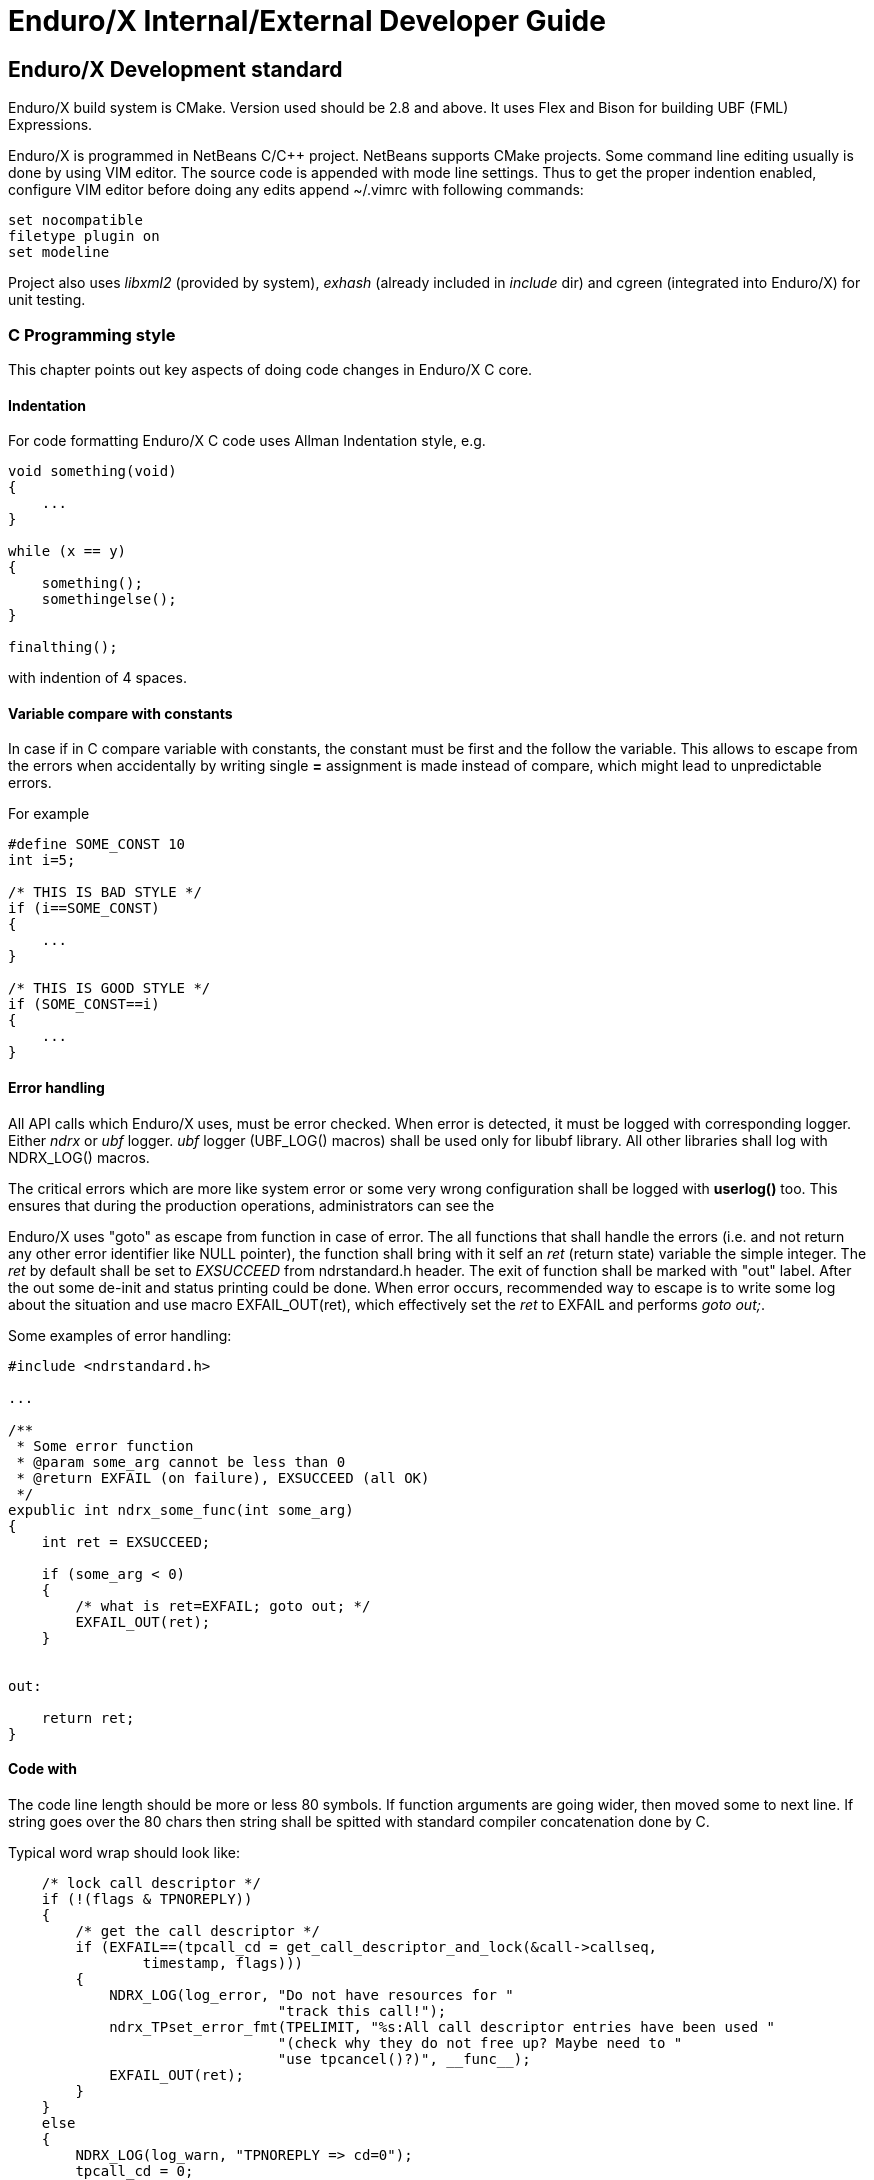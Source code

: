 Enduro/X Internal/External Developer Guide
==========================================
:doctype: book

== Enduro/X Development standard

Enduro/X build system is CMake. Version used should be 2.8 and above. It uses
Flex and Bison for building UBF (FML) Expressions.

Enduro/X is programmed in NetBeans C/C++ project. NetBeans supports CMake projects.
Some command line editing usually is done by using VIM editor. The source code is
appended with mode line settings. Thus to get the proper indention enabled, configure
VIM editor before doing any edits append ~/.vimrc with following commands:

--------------------------------------------------------------------------------
set nocompatible 
filetype plugin on
set modeline 
--------------------------------------------------------------------------------

Project also uses 'libxml2' (provided by system), 'exhash' (already included 
in 'include' dir) and cgreen (integrated into Enduro/X) for unit testing.

=== C Programming style

This chapter points out key aspects of doing code changes in Enduro/X C core.

==== Indentation

For code formatting Enduro/X C code uses Allman Indentation style, e.g.

--------------------------------------------------------------------------------

void something(void)
{
    ...
}

while (x == y)
{
    something();
    somethingelse();
}

finalthing();

--------------------------------------------------------------------------------

with indention of 4 spaces.


==== Variable compare with constants

In case if in C compare variable with constants, the constant must be first
and the follow the variable. This allows to escape from the errors when accidentally
by writing single *=* assignment is made instead of compare, which might lead
to unpredictable errors.

For example

--------------------------------------------------------------------------------

#define SOME_CONST 10
int i=5;

/* THIS IS BAD STYLE */
if (i==SOME_CONST)
{
    ...
}

/* THIS IS GOOD STYLE */
if (SOME_CONST==i)
{
    ...
}

--------------------------------------------------------------------------------


==== Error handling

All API calls which Enduro/X uses, must be error checked. When error is detected,
it must be logged with corresponding logger. Either 'ndrx' or 'ubf' logger. 'ubf'
logger (UBF_LOG() macros) shall be used only for libubf library. All other libraries
shall log with NDRX_LOG() macros.

The critical errors which are more like system error or some very wrong configuration
shall be logged with *userlog()* too. This ensures that during the production
operations, administrators can see the 

Enduro/X uses "goto" as escape from function in case of error. The all functions
that shall handle the errors (i.e. and not return any other error identifier like
NULL pointer), the function shall bring with it self an 'ret' (return state) variable
the simple integer. The 'ret' by default shall be set to 'EXSUCCEED' from ndrstandard.h
header. The exit of function shall be marked with "out" label. After the out some
de-init and status printing could be done. When error occurs, recommended way
to escape is to write some log about the situation and use macro EXFAIL_OUT(ret),
which effectively set the 'ret' to EXFAIL and performs 'goto out;'.


Some examples of error handling:

-------------------------------------------------------------------------------- 

#include <ndrstandard.h>

...

/**
 * Some error function
 * @param some_arg cannot be less than 0
 * @return EXFAIL (on failure), EXSUCCEED (all OK)
 */
expublic int ndrx_some_func(int some_arg)
{
    int ret = EXSUCCEED;

    if (some_arg < 0)
    {
        /* what is ret=EXFAIL; goto out; */
        EXFAIL_OUT(ret);
    }


out:

    return ret;    
}


--------------------------------------------------------------------------------

==== Code with

The code line length should be more or less 80 symbols. If function arguments
are going wider, then moved some to next line. If string goes over the 80 chars
then string shall be spitted with standard compiler concatenation done by C.


Typical word wrap should look like:

--------------------------------------------------------------------------------

    /* lock call descriptor */
    if (!(flags & TPNOREPLY))
    {
        /* get the call descriptor */
        if (EXFAIL==(tpcall_cd = get_call_descriptor_and_lock(&call->callseq, 
                timestamp, flags)))
        {
            NDRX_LOG(log_error, "Do not have resources for "
                                "track this call!");
            ndrx_TPset_error_fmt(TPELIMIT, "%s:All call descriptor entries have been used "
                                "(check why they do not free up? Maybe need to "
                                "use tpcancel()?)", __func__);
            EXFAIL_OUT(ret);
        }
    }
    else
    {
        NDRX_LOG(log_warn, "TPNOREPLY => cd=0");
        tpcall_cd = 0;
    }

--------------------------------------------------------------------------------

==== Function visibility

Function visibility in C is controlled by *static* prefix for functions. If
one is present, then function visibility is at object file level, if prefix
is not present, then function visibility is global exported symbol. To make
it more clear, Enduro/X SDK includes two macros

. expublic - empty macros to indicate that function names is available globally.

. exprivate - substitute for *static* keyword. Function visibility is at file
level.


for example:

--------------------------------------------------------------------------------

#include <ndrstandard.h>

expublic void ndrx_some_global_func(void)
{
    return;
}

exprivate void some_local_func(void)
{
    return;
}

--------------------------------------------------------------------------------

==== Code documentation

*ALL* written code must be properly commented, so that other source maintainers
can clearly understand what's going on at particular case. Comments are welcome.

Regarding the mandatory documentation, Enduro/X uses Doxygen / JavaDoc style
comments for functions, macros and files, so that the API documentation can
be generated by doxygen. All function arguments must be documented at any level.


File beginning must start with following block:

--------------------------------------------------------------------------------

/**
 * @brief Short description of the file purpose 
 *
 * @file file.name
 */
>>> License block <<<
--------------------------------------------------------------------------------

The structure for C code is denoted by following comments (see bellow). This
also include the sample type definitions and comments for given resources.
Where possible grouping of comments shall be made. So that it could be denoted
to user commons of the resources.

--------------------------------------------------------------------------------


/*---------------------------Includes-----------------------------------*/
#include <ndrstandard.h> /* Enduro/X standard header */
/*---------------------------Externs------------------------------------*/
/** This is global variable */
extern int ndrx_G_some_global; /** < this is other way to document... */
/*---------------------------Macros-------------------------------------*/
#define HELLO /**< This is hello world macros */


/**
 * This is group of worlds (this is detailed description of group)
 * @defgroup worldsgrp Group of worlds (short description of group)
 * @{
 */

#define WORLD_1 /**< Hello world 1 */
#define WORLD_2 /**< Hello world 2 */
/** Hello world 3 define, use this if the comment line is too large to fit
 * together in 80 symbols
 */
#define WORLD_3
/** @} */ /* end of worldsgrp */

/*---------------------------Enums--------------------------------------*/
/*---------------------------Typedefs-----------------------------------*/

/**
 * Some structure used for ...
 */
struct some_struct
{
    int some_field; /**< some field descr */
};

/**
 * This is type of \ref some_struct used for ...
 * thus we reference the structure here.
 */
typedef struct some_struct some_struct_t;

/*---------------------------Globals------------------------------------*/
/*---------------------------Statics------------------------------------*/
/*---------------------------Prototypes---------------------------------*/

--------------------------------------------------------------------------------

Where each of the section shall included the given type of resources declared.

Function documentation is following, by example:

--------------------------------------------------------------------------------

/**
 * This is example of some function. This is description of func.
 * @param[in] arg1 this is input argument
 * @param[in,out] arg2 this is output argument
 * @return in case of success function returns ptr to updated \p arg2 
 *   in case of error NULL is returned.
 */
expublic char *ndrx_some_func(int arg1, char *arg2)
{
    return NULL;
}

--------------------------------------------------------------------------------

=== Writing Enduro/X manuals

Following asciidoc rules applies to certain document parts:

*Bold applies to (in asciidoc asterisks)* to things that user is expected to write verbatim, for example:

- References to other man pages (e.g. *ndrxd(8)*).

- Binary names (e.g. *ndrxd(8)*).

- Environment variable names  (e.g. *NDRX_NORMWAITMAX*).

- Configuration section names (e.g. *[@xadmin/<$NDRX_CCTAG>]*).

- Resource file names (e.g. */etc/xadmin.config*).

- Constants, UBF field names (e.g. *EX_NETOURIP*).

- Command line arguments

'Underline applies to (in asciidoc single quotes)' applies to things that user
is expected to fill in:

- File names.

- parameter value labels.

- Variables and field names in the structure.

- Configuration parameter names referenced in text.

=== Reserved identifier prefixes

As the C language do not have prefixes like for high level languages (Java, C#, etc),
for C developers have to prefix their identifier so that there is no conflict between
different party code blocks. This is the case for Enduro/X too. Enduro/X have
reserved following keywords as a prefixes for identifiers:

. NDRX - system wide internal Enduro/X identifiers

. ndrx - system wide internal Enduro/X identifiers

. EX - system wide internal Enduro/X identifiers

. ex - system wide internal Enduro/X identifiers

. tp - used for user functions for ATMI protocol

. B - used for UBF buffer API

. atmi - internal identifiers for tp functions

. edb - LMDB renamed for Enduro/X internal usage

=== Global variable naming policy

Global variables (non static exported from the object file) shall be named with
following scheme: 

. 'ndrx_G_<variable name>'. 

The old naming scheme included only 'G' in the front, but we are moving the the
common naming scheme with 'NDRX'/'ndrx' in the front of the all exported
identifiers.


=== Reserved UBF field numbers

Enduro/X have reserved some list of typed UBF buffer field identifiers for internal use.
The list is following:

. 1-3999

. 6000-10000

. 30000001-33554431

For user following field IDs are available:

. 4000-5999

. 10001-30000000

Unit testing
------------

Bot UBF and ATMI sub-systems are unit tested. UBF tests are located under 
'ubftest' folder, which could be run by:

--------------------------------------------------------------------------------
$ ./ubfunit1 2>/dev/null
Running "main"...
Completed "main": 5749 passes, 0 failures, 0 exceptions.
--------------------------------------------------------------------------------

ATMI tests are located at 'atmitest' directory, can be run by:
--------------------------------------------------------------------------------
$ ./run.sh 
tail -n1 test.out
Completed "main": 18 passes, 0 failure, 0 exceptions.
--------------------------------------------------------------------------------

== Source code indexing with glimpse
So that developers would be more simple to orient in the source code from command
line, Enduro/X build system offers use of glimpse tool to index the source code.


=== Glimpse installation

On Ubuntu like GNU/Linux systems, glimpse can be installed in following way:


--------------------------------------------------------------------------------

$ sudo apt install glimpse

--------------------------------------------------------------------------------

On other systems where glimpse does not come out of the box, it can be compiled
from source code, download here: http://webglimpse.net/download.php

For example:

--------------------------------------------------------------------------------
$ wget http://webglimpse.net/trial/glimpse-latest.tar.gz
$ tar -xzf glimpse-latest.tar.gz
$ cd glimpse-4.18.6
$ ./configure
$ make 
$ sudo make install
--------------------------------------------------------------------------------

Glimpse requires (when compiled from sources) Flex shared library, on Ubuntu
this can be installed by:

--------------------------------------------------------------------------------

$ sudo apt-get install libfl-dev

--------------------------------------------------------------------------------

=== Source indexing and searching

Once Enduro/X project is checked out, built and Glimpse is installed, you may
index the source code using following make target:

--------------------------------------------------------------------------------

$ make index

This is glimpseindex version 4.18.7, 2015.

Indexing "/home/user1/projects/endurox" ...

Size of files being indexed = 9941954 B, Total #of files = 1664

Index-directory: "/home/user1/projects/endurox/glimpse_index"
Glimpse-files created here:
-rw-rw-r-- 1 user1 user1    171 Aug 18 07:30 .glimpse_exclude
-rw------- 1 user1 user1 123657 Aug 18 08:59 .glimpse_filenames
-rw------- 1 user1 user1   6656 Aug 18 08:59 .glimpse_filenames_index
-rw------- 1 user1 user1      0 Aug 18 08:59 .glimpse_filetimes
-rw------- 1 user1 user1 451169 Aug 18 08:59 .glimpse_index
-rw------- 1 user1 user1    306 Aug 18 08:59 .glimpse_messages
-rw------- 1 user1 user1    836 Aug 18 08:59 .glimpse_partitions
-rw------- 1 user1 user1 380242 Aug 18 08:59 .glimpse_statistics
Built target index

--------------------------------------------------------------------------------

This also generates search command script at project root. So for example, now
to search for tpcall, we can use following command from project root (or 
any other folder, because "/home/user1/projects/endurox/glim" includes full
path to project).

--------------------------------------------------------------------------------

$ ./glim tpcall
Your query may search about 33% of the total space! Continue? (y/n)y
/home/user1/projects/endurox/tpevsrv/tpevsv.c:                 if (EXFAIL==(tpcallex (tmpsvc, p_svc->data, p_svc->len,  
/home/user1/projects/endurox/tpevsrv/tpevsv.c:  * Event name carried in extradata of tpcallex()
/home/user1/projects/endurox/libnetproto/proto.c: #define TTC        7 /* tpcall */
/home/user1/projects/endurox/libatmisrv/tpreturn.c:  *                  or tpcall wrapper)
...

--------------------------------------------------------------------------------

In case if some files or directories must be excluded from the index path (
used at make index phase), the editing can be done in glimpse_index/.glimpse_exclude
file at project root directory.


== Enduro/X libraries

The framework is composed by following internal libraries and it's dependencies:
[dia, module_dependency.dia, module_dependency.png, x300]
-------------------------------
-------------------------------

Common configuration
--------------------

Enduro/X users are welcome to use common configuration engine. This engine uses
ini files to get key/values from ini section (and subsection with inheritance).
The configuration can point to directory and in that case Enduro/X will read the
all configuration files in directory which ends with with ".ini .cfg, .conf, .config".
Configuration engine will automatically detect that given resource is directory
and will start to scan for files in directory.

The library keeps all ini file data in memory in hash tables, which also can be iterated
as the linked lists. The library can be instructed to refresh the memory configuration.
Refresh function detects any files changed in disk (by time stamp) and reload the data
in memory.

=== Enduro/X common configuration setup

Enduro/X can be configured by using ini file (or files) instead of environment variables, 
ndrxdebug.conf and q.conf.
Two new environment variables now are added to the system:

1. NDRX_CCONFIG=/path/to/ini/file/or/directory/with/files 

2. And optional NDRX_CCTAG which allows processes to specify the subsection of 
Enduro/X system settings.

The configurations sections are:

- [@global] - environment variables for process (see ex_env(5))

- [@debug] - debug configuration per binary (see ndrxdebug.conf(5))

- [@queue] - persistent queue configurations.

If you use NDRX_CCTAG or specify the "cctag" for ATMI server, then Enduro/X 
will scan for sections like (e.g. cctag=TAG1):

- [@global/TAG1] and then [@global]

- [@debug/TAG1] and then [@debug]

- [@queue/TAG1] and then [@debug]

cctag can contain multiple tags, which are separated by '/'.
In that case multiple lockups will be made with base section combination.

=== User accessible configuration server

"cconfsrv" XATMI server which can be used by applications to use Enduro/X 
framework for application configuration. The user application can call the 
"@CCONFIG" server in two modes:

A) for getting the exact section;

B) for listing the sections.

See cconfsrv(8) for more details. 

The idea behind this is that user can do the programming under Enduro/X in
 multiple languages (C/Go/Perl/Python/PHP/NodeJS) and these modules typically
needs configuration. It would be waste of time if for each of the languages
developer would need to think how to read the configuration from configuration
files with native libraries. The Enduro/X offers standard XATMI micro-service 
call for reading the ini files in common way for whole application,
no matter in which language it is programmed.

But C/C++ programmers can use Enduro/X direct libraries for configuration processing.
See the 'atmitest/test029_inicfg/atmiclt29.c' for sample code.


=== Common configuration internals

The configuration driving is built in multiple layers:

- Layer 1: Physical file reading by "ini.h" library which gives the 
callback for any parsed key/value/section;

- Layer 2: Enduro/X code named "inicfg.h" and "inicfg.c". This drives the configuration
object loads files into memory. Performs the refreshes, resolves the sections (with inheritance).
Returns the buffers with values.

- Layer 3: High level configuration driving by "cconfig.h" and "cconfig.c". This operates
with Enduro/X environment variables and Enduro/X configuration files.
However you may use different env variables for different purposes. For example:
"NDRX_CCONFIG" variable can point to Enduro/X config, but "NDRX_CCONFIG1" can point to your
application configuration. And this still is valid setup and keeps files separate.

- Layer 4: "cconfsrv". This is high level API, accessible by transaction protocol (TP)
sub-system. See the cconfsrv(8) manpage. Internally is uses Layer 2 and 3 API.

[dia, common_config.dia, common_config.png, x450]
-------------------------------
-------------------------------

== Common Debug logging API - TPLOG

Enduro/X offer debug logging facility named "TPLOG". TPLog basically stands for extended
user log. The user applications can use this API to configure TPLog, NDRX and UBF logs to
be redirect to specified files, configure levels. Enduro/X introduces concept of request
logging which means that each system request (or session) which processes UBF buffers can
be logged to separate file. Which basically redirects NDRX, UBF and TPLog (user) to specific
file. File can be set by *tplogsetreqfile(5)*.

=== Logging facilities  (topics)

- 'NDRX', logging facility code 'N' - this is Enduro/X XATMI framework internal debug logging.
Debug string setting for level is set with keyword 'ndrx'. Facility is defined with macros
*LOG_FACILITY_NDRX*.

- 'UBF', logging facility code 'U' - this is UBF library logs. In debug string
level is set with keyword 'ubf'. Facility is defined with macros 'LOG_FACILITY_UBF'.

- 'TP', logging facility code 't' - this is user logs. In debug string level is set with
keyword 'tp'. Facility is defined with macros 'LOG_CODE_TP'. This is process based logging.

- 'TP_THREAD', logging facility code 'T' - this is user logs, set on per thread basis. The log level
is set with keyword 'tp'. Facility is defined with macros 'LOG_FACILITY_TP_THREAD'.

- 'TP_REQUEST', logging facility code 'R' - this is user logs, set on 
per thread/request basis. The log level is set with keyword 'tp'. 
Facility is defined with macros 'LOG_FACILITY_TP_REQUEST'.

- 'NDRX_THREAD', logging code 'n' - logs the Enduro/X internals on thread basis.

- 'UBF_THREAD', logging code 'u' - logs UBF internals on thread basis.

- 'NDRX_REQUEST', logging code 'm' - logs the Enduro/X internals on per request basis.

- 'UBF_REQUEST', logging code 'v' - logs UBF internals on per request basis.

Two objects are defined in the system: logger and file sink. When logger either
process, thread or request opens then output file, firstly filename is checked in the
hash list of file sinks (hashed by filename). If file name is found in hashlist,
the the logger get the file sink object with the properties of *mkdir* and *bufsz*
as they were configured for logger which actually opened the files (created file
sink objects).

If doing *$ xadmin logrotate*, then rotation is applied on file sinks and thus
original *mkdir* and *bufsz* are used at point when files are open.


=== Hierarchy of the  loggers (facilities)

The loggers output the debug content in following order of the facilities status
(i.e. definition of current logger):

- If 'TP_REQUEST' is open (debug file set), then all logging (TP) will go here.
There will be no impact if 'TP_REQUEST' log level is different.
The request logging can be open by *tplogsetreqfile(3)*. 
Logger can be closed by *tplogclosereqfile(3)*.

- If 'TP_THREAD' is open (debug file set), then all logs of TP will log here. 
Thread logger can be open by doing
*tplogconfig(LOG_FACILITY_TP_THREAD, ...)*. Thread logger can be 
closed by *tplogclosethread(3)*

- The above principles applies to NDRX_THREAD/REQUEST and UBF_THREAD/REQUEST too.

- NOTE: That that Thread and request logger might have lower or the same 
log levels as for main loggers. The higher log level than main log level will be
ignored.

If there is no TP_REQUEST or TP_THREAD facilities open, then logging is done on 
per process basis, where there are 3 facilities which are always open:

- 'NDRX', here XATMI sub-system is logged. It can be configured to use separate 
file by *tplogconfig(3)*.

- 'UBF', here UBF sub-system is logged. It can be configured to use separate 
file by *tplogconfig(3)*.

- 'TP', here TPLog sub-system is logged. It can be configured to use separate 
file by *tplogconfig(3)*.


=== Debug string format

The *debug string* format is described in *ndrxdebug.conf(5)* manpage. 
basically it is following:

- ndrx=<Debug level> ubf=<Debug level> tp=<Debug level> bufsz=<Number of 
line to write after doing fflush> file=<log file name, if empty, then stderr>

The debug level is one of the following:

0. No logging output

1. Fatal

2. Error

3. Warning 

4. Program info

5. Debug

=== Brief of logging functions

Enduro/X debugging API offers following list of the functions:

==== Part of the standard library (ndebug.h)

- void tplogdump(int 'lev', char *'comment', void *'ptr', int 'len'); - 
Dumps the binary buffer (hex-dump) to current logger

- void tplogdumpdiff(int 'lev', char *'comment', void *'ptr1', void *'ptr2', int 'len'); - 
Compares two binary buffers and prints the hex-dump to current logger

- void tplog(int 'lev', char *'message'); -
Prints the message to current logger, at given log level

- int tploggetreqfile(char *'filename', int 'bufsize'); - 
Get the current request file (see the next chapter)

- int tplogconfig(int 'logger', int 'lev', char *'debug_string', char *'module', 
char *'new_file'); Configure logger. The loggers can be binary 'ored' and with 
one function call multiple loggers can be configured. 'lev' is optional, if not 
set it must be -1. Debug string is optional, but if have one then it can contain 
all elements. 'module' is 4 symbols log module code using in debug lines. 
'new_file' if set (not NULL and not EOS(0x00)) 
then it have priority over the file present in debug string.

- void tplogclosereqfile(void); -
Close request file. The current logger will fall-back to either thread logger (if configured)
or to process loggers.

- void tplogclosethread(void); - 
Close thread logger, if it was configured.

- void tplogsetreqfile_direct(char *filename); -
Set the request file, directly to logger. This operation is used by next function which
allows to store the current request logging function in the XATMI UBF buffer.

==== Part of the XATMI library (xatmi.h)

- int tplogsetreqfile(char **'data', char *'filename', char *'filesvc'); -
Set the request file. If 'data' is UBF buffer allocated by *tpcalloc(3)*, then
it will search for 'EX_NREQLOGFILE' field presence there. If field present,
then 'TP_REQUEST' logger will be set to. If field not present, but 'filename' is 
set (not NULL and not EOS),
then request logger will be set to this file and name will be loaded into buffer.
If file name is not in the buffer and not in the 'filename' but 'filesvc' present
then this XATMI service will be called with 'data' buffer and it is expected 
that field 'EX_NREQLOGFILE' will be set which then is used for logging.

- int tploggetbufreqfile(char *'data', char *'filename', int 'bufsize'); -
Get the request logging file name from XATMI buffer, basically this returns
'EX_NREQLOGFILE' value.

- int tplogdelbufreqfile(char *'data'); -
Delete the request logging information from XATMI buffer.

- void tplogprintubf(int 'lev', char *'title', UBFH *'p_ub'); - 
print the UBF buffer to current logger.

=== Request logging concept

Request logging is concept when each user session or transaction which is 
processed by multiple XATMI clients and servers, are logged to single trace file.
This is very useful when system have high load with request. Then administrators 
can identify single transaction and with this request log file it is possible 
to view full sequence of operation which system performed. You do not need anymore 
to grep the big log files (based on each service output) and glue
together the picture what have happened in system for particular transaction.

The basic use of the request logging is following:

Client process:
--------------------------------------------------------------------------------

/* read the request from network & parse
 * get the transaction subject (for example bank card number (PAN))
 * open the log file for each bank card request
 * e.g.
 */

tplogsetreqfile(&p_ub, "/opt/app/logs/pan_based/<PAN>_<Time_stamp>", NULL);

tplog("About to authorize");

tpcall("AUTHORIZE", &p_ub, ...);

/* reply to network */

tplog("Transaction complete");

/* close the logger after transaction complete */
tplogclosereqfile();
--------------------------------------------------------------------------------


Server process - AUTHORIZE service
--------------------------------------------------------------------------------
void AUTHORIZE(TPSVCINFO *p_svc)
{
    UBFH *p_ub = (UBFH *)p_svc->data;

    /* Just print the buffer */
    tplogsetreqfile((char **)&p_ub, NULL, NULL);

    tplogprintubf(log_debug, "AUTHORIZE got request", p_ub);
    
    tplog(log_debug, "Processing...!");

    /* do the work */

	/* close the request file as we are done. */    
    tplogclosereqfile();

    tpreturn(  TPSUCCESS,
                0L,
                (char *)p_ub,
                0L,
                0L);
}
--------------------------------------------------------------------------------


Lest assume that for our transaction logfile is set to: 
'/opt/app/logs/pan_based/5555550000000001_1475008709' then transaction could look like:

[dia, reqlogging.dia, reqlogging.png, x300]
-------------------------------
-------------------------------

=== Understanding the format of log file

For example given code:
--------------------------------------------------------------------------------
#include <ndebug.h>

int main (int argc, char **argv)
{
        tplog(5, "Hello from function logger");
        
        TP_LOG(log_debug, "Hello from macro logger [logging level %d]", log_debug);

        return 0;
}
--------------------------------------------------------------------------------

Will print to log file following messages:

--------------------------------------------------------------------------------
t:USER:5:test1pc :11064:000:20160928:100225252:/tplog.c:0412:Hello from function logger
t:USER:5:test1pc :11064:000:20160928:100225252:ogtest.c:0007:Hello from macro logger [logging level 5]
--------------------------------------------------------------------------------

So in general log line format is following:

--------------------------------------------------------------------------------
<LOGGER_FACILITY>:<MODULE>:<LOG_LEVEL>:<HOSCR>:<PID>:<OS_THREAD_ID>:<THREAD_ID>:<DATE>:<TIME_MS>:<SOURCE_FILE>:<LINE>:<MESSAGE>
--------------------------------------------------------------------------------

Where:

- 'LOGGER_FACILITY' - is logger code which to which message is logged, i.e. 
'N' - NDRX process based logger, 'U' - UBF process based logger, 
't' - TP log, process based, 'T' - TP thread based logger, 'R' - TP request logger,
'n' - Enduro/X internals (NDRX) thread logger, 'm' - Enduro/X internals (NDRX)
request logger, 'u' - UBF thread logger, 'v' - UBF request logger.

- 'MODULE' - 4 char long logger, 'NDRX' and 'UBF ' or user given code by 
*tplogconfig(3)*. Default is 'USER'.

- 'LOG_LEVEL' - message log level digit.

- 'HOSTCR' - hostname crc32.

- 'PID' - process id.

- 'OS_THREAD_ID' - Operating system thread id (provided by libc or so).

- 'THREAD_ID' - internal Enduro/X thread identifier.

- 'DATE' - YYYYMMDD time stamp of the message (date part) in local TZ.

- 'TIME_MS' - HHmmssSSS - time stamp of the message (time part) in local TZ.

- 'SOURCE_FILE' - last 8 symbols of C/C++ source file from which macro logger was called.

- 'LINE' - line number of the message in source code (where the macro logger was called).

- 'MESSAGE' - logged user message.

== Queuing mechanisms

This chapter describes different Enduro/X message transport mechanisms which are
supported by Enduro/X. Enduro/X provides support for different transaction backends
and there is no real difference for developer on which transport is used, except
the performance and system resource administration aspects

=== Linux epoll, FreeBSD kqueue, AIX System V queue poll extension

Enduro/X originally was developed for GNU/Linux kernels where resource polling sub-system
i.e. epoll() can handle Posix queue handlers. This is linux non-standard feature which 
greatly supports system development. FreeBSD operating system also supports polling
and Posix queues. On IBM AIX there is support for poll() on System V queues.
These polling features allows to build one queue - multiple servers
architecture (even for ATMI server processes waiting on different set of queues). 
However, this this feature limits platform to be working on Linux, FreeBSD and AIX
only.

[dia, epoll_message_dispatch_mode.dia, epoll_message_dispatch_mode.png, x300]
-------------------------------
-------------------------------

Note there is a little overhead associated with IBM AIX, due to fact that Enduro/X
uses string based queue identifiers, but System V queues are integers. Thus while
operating in the same mode, for AIX two additional shared memory queue identifier 
mapping tables are used which translate System V identifier to string and backwards.

=== System V mode

Starting from Enduro/X version 6, there are added sub-system for System V IPC
queues. With this supports, good performance almost the same as for Linux epoll mode.
The mode is suitable for classical unixes such as Oracle Solaris.

In case of System V mode, one-queue-multiple servers does not work for different
set of services if advertised by binaries advertising also common services.

Thus by default each XATMI server process opens it's own job request queue, and
service requests are dispatched in round robin patter. How ever if set of binaries
same set of queues, then it is possible to configure shared queue for these
server processes. The shared queue is specified as "request address". 
It defines one queue name on which all XATMI servers must advertise
the same services.

The implementation for System V is quite complicated, because these queues (
see msgrcv(), msgsnd() system calls) does not offer any timeout control and
secondly no form of polling on multiple queues are allowed. Thus these additional
work semantics must be emulated.

Common approaches for *XATMI clients and servers* are following:

. System V message queue IDs are mapped to string for queue names, which are
used internally by Enduro/X. The mapping is done in two new shared memory segments
whose size is controlled by *NDRX_MSGQUEUESMAX* environment variable, see ex_env(5).

. The timeouts are controlled by one new additional thread - event thread, 
to which receives list of queues to monitor for timeout via shared hash structure
or via unnamed pipe (only for processes with having also file descriptors monitored
in XATMI servers). The even thread wakes up every second and scan the hash list
for time-outs. If time-out is found and main thread which did queue
operation is still in the queue call, it is interrupted by pthread_kill() system
call. There are timestamp and sequence markers for each blocked System V IPC
queue calls, so that timeout knows that man thread is in particular state, and
have not reached the next call. If main thread has been woken up, then timeout
is discarded once reached. Event thread performs timed poll on unnamed pipe, so
that it is blocked till calculated next wake-up/timeout.

. Special care shall be taken when process forking is required. As event thread
is common for XATMI servers and clients, the fork by main thread will terminate
those threads at un-determined point. Thus if new process wishes to continue
to operate with XATMI session special approaches shall be done when forking
Enduro/X processes. See sections in text regarding process forking.

For *XATMI servers* the approach is further extended, so that:

. There is one more additional thread listening for admin messages (i.e. pings
and shutdowns). Once the message is received, it is placed in internal queue for
the main server poller queue. If main thread is in blocked state of System V queue,
it is waken up by pthread_kill(). If main thread was doing something else, then
before doing next System V message receive, it checks the internal message queue
and picks up the admin message from there.

. As Enduro/X provides extensions for file descriptor polling, System V interfaces
provides this API too. The user file extensions are put in the even thread's 
poll() structure. If event is noticed on user file descriptor, the event is sent
to corresponding main thread and during that time, the file descriptor is removed
from event thread, because otherwise it will signal again that there is something
on the user FD (as main and even threads are async, and even thread might run
faster than main thread). Thus user FD is enabled for polling only when main thread
returns after the processing back to waiting for message.


[dia, systemv_message_dispatch_mode.dia, systemv_message_dispatch_mode.png, x500]
-------------------------------
------------------------------- 

=== Poll mode

Starting from Enduro/X version 3, there is support for other Posix compatible 
Operating Systems. Where possible Posix queues are used. If no Queue support 
built in, for example Apple OSX, then emulated Posix queues are used. 
For these platforms, the caller processes does choose the queue where to 
send the message in round-robin mode. For each service shared memory 
contains list of server IDs providing the service. In round robin mode the 
server id is selected, and caller sends the service to
queue (e.g. 'dom1,svc,TESTSVC,102' where '102' is server id.).

[dia, poll_message_dispatch_mode.dia, poll_message_dispatch_mode.png, x450]
-------------------------------
-------------------------------

For other unix support, mq_notify() call for each open queue is installed, 
by employing SIGUSR2. Signal handling is done in separate thread. The main 
ATMI server thread is doing 'poll()' in unnamed pipe. When event from mq_ 
sub-system is received, it writes the queue descriptor id to unnamed pipe 
and that makes main thread to wake up for queue processing. The 'poll()' for 
main thread supports Enduro/X extensions to add some other resource for
polling (e.g. socket fd.)


== Multi-threading

Enduro/X supports multit-threading. For example all XATMI APIs are thread
safe. The UBF APIs are thread safe while the two threads does not operate with
the same UBF buffer. User code can do the multi-threading as required. Each
new thread which starts to operate with XATMI API, joins to the system as
XATMI client.

=== Thread stack sizes

Enduro/X may create threads for processes such as *tpbridge(8)*, *tmsrv(8)*, in case if
using XATMI Server dispatch threads, System V mode, etc. 
In general in case if Enduro/X is creating thread internally, the following strategy is applied:

. The Enduro/X thread stack size maybe set by help of *NDRX_THREADSTACKSIZE*.

. If *NDRX_THREADSTACKSIZE* is missing, getrlimit(), *RLIMIT_STACK* call is used
to determine main thread stack size. 

. If above does not succeed, the new thread stack size is set to 8 MB.

=== XATMI Server dispatch thread pool

The Enduro/X also comes with support of XATMI server thread call dispatch thread pool support.
This means that developers can write multi-threaded (MT) server programs with very
little to non additional effort. If MT is configured (*ndrxconfig.xml(5)*
setting *<maxdispatchthreads>* is set greater than *1* and *<mindispatchthreads>* 
denotest the actual number of worker threads), the XATMI servers at
startup will create pool of configured number of worker threads. Thus when server's
main thread will receive the message, the message is immediately passed to the
thread pool. And at next step main thread goes back for waiting to the messages.

Before main thread start to wait for next message, it ensures that at least one
worker thread is free, otherwise the server process will just copy all messages
from IPC queues to internal thread pool job queue. That would result in loss
of load balancing between processes.

If server threading is configured, the start up initialization sequence looks like this:

. INIT: *tpsvrinit(3)* is invoked for main thread.

. INIT: *tpsvrthrinit(3)* is invoked for each dispatching worker thread. Before function call
each worker thread is initialized as XATMI client.
This is special XATMI client, it has access to perform the work in name of the
main server thread. Once initialized, the threads become parked on internal job queue.

. OPER: main thread read the XATMI queues and puts the in job queue for worker threads.

. OPER: main thread waits for one free worker thread.

. OPER: main thread continue with XATMI queues read.

. SHUTDOWN: *tpsvrdone(3)* is called for main thread.

. SHUTDOWN: *tpsvrthrdone(3)* is called for each worker thread. After the function returns,
*tpterm(3)* is invoked for threads.

To enable multi-thread mode, binaries must be specifically built for this. This may be
done by passing the *-t* flag to *buildserver(8)* compiler tool, or by setting
*_tmbuilt_with_thread_option* extern variable to *1* before running ndrx_main_integra(),
ndrx_main() or _tmstartserver(). If flag is not configured, binary will start
in single-thread mode and warning will be printed to ULOG. The error would look like:

--------------------------------------------------------------------------------

05828:20200503:23031209:atmi.sv1    :Warning ! Server not built for mulit-threading, but MINDISPATCHTHREADS=2 MAXDISPATCHTHREADS=2, falling back to single thread mode

--------------------------------------------------------------------------------

*tpsvrthrinit(3)* and  *tpsvrthrdone(3)* may be specified only in case if string
from _tmstartserver().

Configuration example:

--------------------------------------------------------------------------------

    <server name="atmi.sv1">
            <srvid>1400</srvid>
            <min>1</min>
            <max>1</max>
            <mindispatchthreads>5</mindispatchthreads>
            <maxdispatchthreads>5</maxdispatchthreads>
            <sysopt>-e /tmp/ATMISV1 -r</sysopt>
    </server>

--------------------------------------------------------------------------------

=== Infinite server (daemon) construction

Enduro/X XATMI server multi-threading model supports infinit server mode. That is during
the tpsvrinit() tpsvrthrinit() it is possible to do calls to self-advertised services with help
of *tpacall*('SELF_SERVICE',...,*TPNOREPLY*). In this case after all init is done, 
but before main thread goes in waiting for messages, these *tpacall(3)* messages are injected into service
queues. Thus dispatcher will wake up and will process the message by worker thread. The worker
thread may become busy for infinite time (loop). And for example other thread service 
functions may be used to control the daemon thread.


=== Server threading limitations

. If file descriptors callbacks added by *tpext_addpollerfd(3)*, then any file 
descriptor events are processed by main thread.

. *tpadvertise(3)* and *tpunadvertise(3)* functions are during the service calls. 
These functions are available during the tpsvrinit() and tpsvrthrinit() phases.


=== Additional multi-thread notes

. Developer is free to implement any other multi-threading operations in the binaries.
The server dispatcher mechanisms is provided only for simplicity of building
multi-threaded servers.


== Fast Pool Allocator

Enduro/X uses dynamic memory for storing temporary internal messages. For
performance reasons dynamic memory allocated memory blocks are being cached so
that they can be re-used, instead of requesting malloc() and then free() again.
I.e. if there are no entries in cache, then malloc() is issued. When Enduro/X is
doing block free, cache is tested, if there are less block than minimum cached,
then block is added to linked list of free blocks. If there are enough cached
blocks, the block is processed by standard free() call.

The cache size can be configured by setting *NDRX_FPAOPTS* environment variable
(see ex_env(5)*). The variable may override default settings for the block cache.

Block cache is set for following sizes (with default nr of blocks cached in scopes):

. 256 bytes (25 blocks).

. 512 bytes (15 blocks).

. 1024 bytes (10 blocks).

. 2048 bytes (10 blocks).

. 4096 bytes (10 blocks).

. 8192 bytes (10 blocks).

. System buffer size set in *NDRX_MSGMAX* (10 blocks).

The sizes may be changed by *NDRX_FPAOPTS* environment variable value. See *ex_env(5)*
for syntax.


== Object-API

Enduro/X provides Object API functions. This is meant to be used with integration 
into programming languages and frameworks, where cooperative multi-threading 
is used. This API also is suitable for systems like Node.JS where system call, 
e.g. C lang call can result in different operating system thread. This fact 
can cause lot of issues, for example, in cooperative multi-threading two 
concurrent 'tpacall()' requests can return results for different cooperative 
threads, which will cause them to drop the
response and both calls with might finish with time-out.


Thus Enduro/X provides following header files for Object-API:

- odebug.h - ATMI Object based debugging

- oubf.h - ATMI Object based UBF operations

- oatmi.h - ATMI operations via ATMI Object

- oatmisrv.h - ATMI server operations via ATMI Object.


The API basically consists of all UBF and ATMI functions, they are prefixed 
with letter 'O' and as first parameter all of them consume 'TPCONTEXT_T' typed
parameter. Which basically is pointer to heap stored ATMI Object.
This ATMI Object also includes links to Standard library and UBF 
library heap allocated objects.

Every Object-API function basically does following:

1. Set (call of 'tpsetctxt()') the current thread TLS to passed in context;

2. Call the actual UBF/ATMI function;

3. Unset/get (call of 'tpsetctxt()') the thread local data;


During the Enduro/X C library works, it is assumed that is not preemptive for 
cooperative threads. Thus above scheme will work for every framework that comply 
with rule (and mostly it does, because it will break the rules of 
library C/C++ processing).

The typical code for Object API would be following:

--------------------------------------------------------------------------------
#include <string.h>
#include <stdio.h>
#include <stdlib.h>

#include <oatmi.h>
#include <oubf.h>
#include <odebug.h>
#include <Exfields.h>

int main(int argc, char **argv)
{
    int ret = 0;
    int cd1;
    UBFH *p_ub1;
    long rsplen;
    /* Allocate new context aka Object */
    TPCONTEXT_T ctx1 = tpnewctxt();

    /* Initialise client session */
    if (SUCCEED!=Otpinit(&ctx1, NULL))
    {
        /* print the thread based logs */
        ONDRX_LOG(&ctx1, log_error, "TESTERROR: Failed to Otpinit 1: %s",
                    Otpstrerror(&ctx1, Otperrno(&ctx1)));
        ret = -1;
        goto out;
    }

    /*Do some client based logging */
    ONDRX_LOG(&ctx1, log_always, "Hello from CTX1");

    if (NULL==(p_ub1 = (UBFH *)Otpalloc(&ctx1, "UBF", NULL, 8192)))
    {
        ONDRX_LOG(&ctx1, log_error, "TESTERROR: Failed to Otpalloc ub1: %s",
                    Otpstrerror(&ctx1, Otperrno(&ctx1)));
        ret = -1;
        goto out;
    }

    /* set some buffer value */
    if (SUCCEED!=OCBchg(&ctx1, p_ub1, EX_CC_CMD, 0, "l", 0L, BFLD_STRING))
    {
        ONDRX_LOG(&ctx1,log_error, "TESTERROR: OCBchg() failed %s", 
                OBstrerror(&ctx1, OBerror(&ctx1)));
        ret = -1;
        goto out;
   }

    /* call the server */
    if (FAIL==Otpcall(&ctx1, "SOMESVC", (char *)p_ub1, 0L, (char **)&p_ub1, &rsplen, 0L))
    {
        ONDRX_LOG(&ctx1, log_error, "TESTERROR: Failed to Otpcall 1: %s", 
                Otpstrerror(&ctx1, Otperrno(&ctx1)));
        ret = -1;
        goto out;
    }

    /* free the buffer */
    Otpfree(&ctx1, (char *)p_ub1);


    /* terminate ATMI client session */
    if (SUCCEED!=Otpterm(&ctx1))
    {
        ONDRX_LOG(&ctx1, log_error, "TESTERROR: Failed to terminate client 1", 
                Otpstrerror(&ctx1, Otperrno(&ctx1)));
        ret = -1;
        goto out;
    }

    /* free the NSTD/UBF/ATMI objects */
    tpfreectxt(ctx1);

out:
    return ret;

}
--------------------------------------------------------------------------------

Build with:
--------------------------------------------------------------------------------
$ gcc test.c  -latmi -lubf -lnstd -lpthread -lrt -lm -ldl
--------------------------------------------------------------------------------

See atmitest/test032_oapi/atmiclt32.c for more sample code.

=== Class model

For programming languages that supports classes or objects, following class model
will be used for Enduro/X bindings. 

[dia, class_diagram.dia, class_diagram.png, x300]
-------------------------------
-------------------------------

This diagram is based on 'endurox-go' package, which uses structures and special
functions that are binded to structure. Basically that is the same as classes.

This model might be implemented for Node.js and Platform Script.


== Generating source code with Enduro/X generators

Enduro/X xadmin command line utility comes with built in generators. Currently
following generator targets are available:

- *ubf tab* - Generate 'UBF' table header files. This target can generate include file
for C, or Go package which constants of the field definitions.

- *c server* - Generate C server. The server can have a common configuration. Wizard
offers some options like building a makefile and using a UBF buffer.

- *c client* - Generate C client application. This make sample C client app 
which in case if UBF buffer is select for data buffer, the sample call 
is made to *TESTSV* XATMI service.

- *go server* - Go server which depends on *endurox-go* package.
Thus in project path the endurox-go package must be installed. 
(See the sample bellow).

- *go client* - Generate Go XATMI client process. As with Go server, 
it requires that endurox-go is installed in project path. 
That can be done by  $ go get https://github.com/endurox-dev/endurox-go

The target can be invoked by running $ xadmin gen <target>, for example:

--------------------------------------------------------------------------------

$ xadmin gen c server
Enduro/X 3.4.3, build Feb 10 2017 00:34:28, using poll for DARWIN (64 bits)

Enduro/X Middleware Platform for Distributed Transaction Processing
Copyright (C) 2015, 2016 Mavimax, Ltd. All Rights Reserved.

This software is released under one of the following licenses:
GPLv2 (or later) or Mavimax's license for commercial use.

 0: srvname      :XATMI Server Name (binary) [testsv]:
 1: svcnm        :Service name [TESTSV]:
 2: useubf       :Use UBF? [y]: n
 4: genmake      :Gen makefile [y]:

*** Review & edit configuration ***

 0: Edit srvname      :XATMI Server Name (binary) [testsv]:
 1: Edit svcnm        :Service name [TESTSV]:
 2: Edit useubf       :Use UBF? [n]:
 4: Edit genmake      :Gen makefile [y]:
c: Cancel
w: Accept, write
Enter the choice [0-5, c, w]: w
C server gen ok!

$ make
cc -c -o testsv.o testsv.c -I../ubftab
cc -o testsv  testsv.o -latmisrvinteg -latmi -lubf -lnstd -lpthread -ldl -lm
$
--------------------------------------------------------------------------------

Xadmin's package also includes provision scripts which will setup runtime quickly. The
command is '$ xadmin provision'.

=== Implementing custom generators

Enduro/X *xadmin* can be configured with custom generators. The directory or script
file name where xadmin looks for Platform Scripts, are configured with following
configuration resources:

1. Search by *NDRX_XADMIN_CONFIG* environment variable.

2. Search *~/.xadmin.config*

3. Search */etc/xadmin.config*

Use first one found. Searches *[xadmin/<CCTAG>]* section. uses parameter *gen scripts=*.
This indicates the folder where to list the *.pscript* generator files.

For sample file, see Enduro/X *xadmin/scripts/gen_c_client.pscript* generator in source code.


=== Building sample application generators

In this section we will make an application where C client code will 
invoke Go server. The IPC will use UBF buffer, with test fields which are provided
by *ubf tab* generator. Also this example assumes that you have installed enduro/x
and endurox-go packages to your system and kernel parameters are configured (e.g.
queue settings in case of Linux).

==== Prepare project folder3

Lets assume our project will be made at $TESTHOME. The sources (with
sub-projects) will go under $TESTHOME/src. This structure is required
for Go projects. For Linux operating system we will set $TESTHOME to */home/user1/app2*.

--------------------------------------------------------------------------------
# useradd -m user1
# su - user1
$ mkdir /home/user1/app2
$ export TESTHOME=/home/user1/app2
$ mkdir $TESTHOME/src
--------------------------------------------------------------------------------

==== Generate UBF table for both C & Go

The application will communicate via Unified Buffer Format (*UBF*) buffer. The
test field definitions will be used for this application. Firstly lets generate C
headers:

--------------------------------------------------------------------------------
$ mkdir $TESTHOME/src/ubftab
$ cd $TESTHOME/src/ubftab

$ xadmin gen ubf tab
Enduro/X 3.4.3, build Feb 10 2017 00:26:22, using epoll for LINUX (64 bits)

Enduro/X Middleware Platform for Distributed Transaction Processing
Copyright (C) 2015, 2016 Mavimax, Ltd. All Rights Reserved.

This software is released under one of the following licenses:
GPLv2 (or later) or Mavimax's license for commercial use.

Logging to ./ULOG.20170211
 0: table_name   :UBF Table name (.fd will be added) [test]: 
 1: base_number  :Base number [6000]: 
 2: testfields   :Add test fields [y]: 
 3: genexfields  :Gen Exfields [y]: 
 4: genmake      :Gen makefile [y]: 
 5: makeLang     :Target language (c/go) [c]: 

*** Review & edit configuration ***

 0: Edit table_name   :UBF Table name (.fd will be added) [test]: 
 1: Edit base_number  :Base number [6000]: 
 2: Edit testfields   :Add test fields [y]: 
 3: Edit genexfields  :Gen Exfields [y]: 
 4: Edit genmake      :Gen makefile [y]: 
 5: Edit makeLang     :Target language (c/go) [c]: 
c: Cancel
w: Accept, write
Enter the choice [0-6, c, w]: w
Gen ok!

$

--------------------------------------------------------------------------------

Now we see that 'test.fd.h' is generate. Lets generate Go definitions. Before that
we will set 'GOPATH' to project root.

--------------------------------------------------------------------------------
$ cd $TESTHOME
$ export GOPATH=`pwd`
$ cd $TESTHOME/src/ubftab
$ xadmin gen ubf tab
Enduro/X 3.4.3, build Feb 10 2017 00:26:22, using epoll for LINUX (64 bits)

Enduro/X Middleware Platform for Distributed Transaction Processing
Copyright (C) 2015, 2016 Mavimax, Ltd. All Rights Reserved.

This software is released under one of the following licenses:
GPLv2 (or later) or Mavimax's license for commercial use.

Logging to ./ULOG.20170211
 0: table_name   :UBF Table name (.fd will be added) [test]: 
 1: base_number  :Base number [6000]: 
 2: testfields   :Add test fields [y]: 
 3: genexfields  :Gen Exfields [y]: 
 4: genmake      :Gen makefile [y]: 
 5: makeLang     :Target language (c/go) [c]: go

*** Review & edit configuration ***

 0: Edit table_name   :UBF Table name (.fd will be added) [test]: 
 1: Edit base_number  :Base number [6000]: 
 2: Edit testfields   :Add test fields [y]: 
 3: Edit genexfields  :Gen Exfields [y]: 
 4: Edit genmake      :Gen makefile [y]: 
 5: Edit makeLang     :Target language (c/go) [go]: 
c: Cancel
w: Accept, write
Enter the choice [0-6, c, w]: w
Gen ok!

$
--------------------------------------------------------------------------------


Once the files are generated, we can run off the make:

--------------------------------------------------------------------------------

$ cd $TESTHOME/src/ubftab

$ make
make -f Mclang
$SOURCES is [./test.fd Exfields]
$OUTPUT is [./test.fd.h Exfields.h]
$FIELDTBLS is [./test.fd,Exfields]
make[1]: Entering directory `$TESTHOME/src/ubftab'
mkfldhdr -m0 -pubftab
To control debug output, set debugconfig file path in $NDRX_DEBUG_CONF
N:NDRX:5:  732:2ae627e394c0:000:20170211:163548263:fldhdr.c:0229:Output directory is [.]
N:NDRX:5:  732:2ae627e394c0:000:20170211:163548263:fldhdr.c:0230:Language mode [0]
N:NDRX:5:  732:2ae627e394c0:000:20170211:163548263:fldhdr.c:0231:Private data [ubftab]
N:NDRX:5:  732:2ae627e394c0:000:20170211:163548263:fldhdr.c:0243:Use environment variables
U:UBF :5:  732:2ae627e394c0:000:20170211:163548263:dtable.c:0114:Using NDRX_UBFMAXFLDS: 16000
N:NDRX:5:  732:2ae627e394c0:000:20170211:163548263:fldhdr.c:0303:enter generate_files()
U:UBF :5:  732:2ae627e394c0:000:20170211:163548263:fldhdr.c:0138:Load field dir [$TESTHOME/src/ubftab]
U:UBF :5:  732:2ae627e394c0:000:20170211:163548263:fldhdr.c:0149:About to load fields list [./test.fd,Exfields]
N:NDRX:5:  732:2ae627e394c0:000:20170211:163548264:fldhdr.c:0369:$TESTHOME/src/ubftab/./test.fd processed OK, output: ./test.fd.h
N:NDRX:5:  732:2ae627e394c0:000:20170211:163548264:fldhdr.c:0369:$TESTHOME/src/ubftab/Exfields processed OK, output: ./Exfields.h
N:NDRX:5:  732:2ae627e394c0:000:20170211:163548264:fldhdr.c:0256:Finished with : SUCCESS
make[1]: Leaving directory `$TESTHOME/src/ubftab'
make -f Mgolang
$SOURCES is [./test.fd Exfields]
$OUTPUT is [./test.fd.go Exfields.go]
$FIELDTBLS is [./test.fd,Exfields]
make[1]: Entering directory `$TESTHOME/src/ubftab'
mkfldhdr -m1 -pubftab
To control debug output, set debugconfig file path in $NDRX_DEBUG_CONF
N:NDRX:5:  736:2aad91d474c0:000:20170211:163548271:fldhdr.c:0229:Output directory is [.]
N:NDRX:5:  736:2aad91d474c0:000:20170211:163548271:fldhdr.c:0230:Language mode [1]
N:NDRX:5:  736:2aad91d474c0:000:20170211:163548271:fldhdr.c:0231:Private data [ubftab]
N:NDRX:5:  736:2aad91d474c0:000:20170211:163548271:fldhdr.c:0243:Use environment variables
U:UBF :5:  736:2aad91d474c0:000:20170211:163548271:dtable.c:0114:Using NDRX_UBFMAXFLDS: 16000
N:NDRX:5:  736:2aad91d474c0:000:20170211:163548271:fldhdr.c:0303:enter generate_files()
U:UBF :5:  736:2aad91d474c0:000:20170211:163548271:fldhdr.c:0138:Load field dir [$TESTHOME/src/ubftab]
U:UBF :5:  736:2aad91d474c0:000:20170211:163548271:fldhdr.c:0149:About to load fields list [./test.fd,Exfields]
N:NDRX:5:  736:2aad91d474c0:000:20170211:163548271:fldhdr.c:0369:$TESTHOME/src/ubftab/./test.fd processed OK, output: ./test.fd.go
N:NDRX:5:  736:2aad91d474c0:000:20170211:163548271:fldhdr.c:0369:$TESTHOME/src/ubftab/Exfields processed OK, output: ./Exfields.go
N:NDRX:5:  736:2aad91d474c0:000:20170211:163548271:fldhdr.c:0256:Finished with : SUCCESS
go build  -o ubftab *.go
go install  ./...
make[1]: Leaving directory `$TESTHOME/src/ubftab'

$ ls -l
total 72
-rw-rw-r-- 1 user1 user1  9641 feb 11 16:25 Exfields
-rw-rw-r-- 1 user1 user1  6079 feb 11 16:35 Exfields.go
-rw-rw-r-- 1 user1 user1  7614 feb 11 16:35 Exfields.h
-rw-rw-r-- 1 user1 user1   145 feb 11 16:25 Makefile
-rw-rw-r-- 1 user1 user1   492 feb 11 16:25 Mclang
-rw-rw-r-- 1 user1 user1   562 feb 11 16:27 Mgolang
-rw-rw-r-- 1 user1 user1  1301 feb 11 16:25 test.fd
-rw-rw-r-- 1 user1 user1  1532 feb 11 16:35 test.fd.go
-rw-rw-r-- 1 user1 user1  1999 feb 11 16:35 test.fd.h
-rw-rw-r-- 1 user1 user1  2882 feb 11 16:35 ubftab
-rw-rw-r-- 1 user1 user1 15464 feb 11 16:27 ULOG.20170211

$ head -n10 test.fd.h 
#ifndef __TEST_FD
#define __TEST_FD
/*	fname	bfldid            */
/*	-----	-----            */
#define	T_CHAR_FLD	((BFLDID32)67114875)	/* number: 6011	 type: char */
#define	T_CHAR_2_FLD	((BFLDID32)67114876)	/* number: 6012	 type: char */
#define	T_SHORT_FLD	((BFLDID32)6021)	/* number: 6021	 type: short */
#define	T_SHORT_2_FLD	((BFLDID32)6022)	/* number: 6022	 type: short */
#define	T_LONG_FLD	((BFLDID32)33560463)	/* number: 6031	 type: long */
#define	T_LONG_2_FLD	((BFLDID32)33560464)	/* number: 6032	 type: long */

--------------------------------------------------------------------------------

So it have installed a 'ubftab' package, and generated 'test.fd.h' file.


==== Generate C client code & make

Now lets generate a C client code which will send the UBF buffer to Go server.
The generator provides C sample client, let's use it.

--------------------------------------------------------------------------------
$ mkdir $TESTHOME/src/clt
$ cd $TESTHOME/src/clt

$ xadmin gen c client
Enduro/X 3.4.3, build Feb 10 2017 00:26:22, using epoll for LINUX (64 bits)

Enduro/X Middleware Platform for Distributed Transaction Processing
Copyright (C) 2015, 2016 Mavimax, Ltd. All Rights Reserved.

This software is released under one of the following licenses:
GPLv2 (or later) or Mavimax's license for commercial use.

Logging to ./ULOG.20170211
 0: cltname      :XATMI Client Name (binary) [testcl]: 
 1: useubf       :Use UBF? [y]: 
 2: ubfname      :UBF include folder name (will be done ../<name>) [ubftab]: 
 3: genmake      :Gen makefile [y]: 
 4: config       :INI File section (optional, will read config if set) []: 

*** Review & edit configuration ***

 0: Edit cltname      :XATMI Client Name (binary) [testcl]: 
 1: Edit useubf       :Use UBF? [y]: 
 2: Edit ubfname      :UBF include folder name (will be done ../<name>) [ubftab]: 
 3: Edit genmake      :Gen makefile [y]: 
 4: Edit config       :INI File section (optional, will read config if set) []: 
c: Cancel
w: Accept, write
Enter the choice [0-4, c, w]: w
C client gen ok!


$ make
cc -c -o testcl.o testcl.c -I../ubftab
cc -o testcl  testcl.o -latmiclt -latmi -lubf -lnstd -lpthread -lrt -ldl -lm
--------------------------------------------------------------------------------

C Client have been generated OK and built ok.

==== Generate Go server code & make

Now lets generate Go server. Before we make the Go app, we need to get the
*endurox-go* package.

--------------------------------------------------------------------------------
$ cd $TESTHOME
$ go get github.com/endurox-dev/endurox-go
$ mkdir $TESTHOME/src/srv
$ cd $TESTHOME/src/srv
$ xadmin gen go server
Enduro/X 3.4.4, build Feb 11 2017 16:57:21, using epoll for LINUX (64 bits)

Enduro/X Middleware Platform for Distributed Transaction Processing
Copyright (C) 2015, 2016 Mavimax, Ltd. All Rights Reserved.

This software is released under one of the following licenses:
GPLv2 (or later) or Mavimax's license for commercial use.

Logging to ./ULOG.20170211
 0: svname       :XATMI Server Name (binary) [testsv]: 
 1: svcname      :Service name [TESTSV]: 
 2: useubf       :Use UBF? [y]: 
 3: ubfname      :UBF package name [ubftab]: 
 4: genmake      :Gen makefile [y]: 
 5: config       :INI File section (optional, will read config if set) []: 

*** Review & edit configuration ***

 0: Edit svname       :XATMI Server Name (binary) [testsv]: 
 1: Edit svcname      :Service name [TESTSV]: 
 2: Edit useubf       :Use UBF? [y]: 
 3: Edit ubfname      :UBF package name [ubftab]: 
 4: Edit genmake      :Gen makefile [y]: 
 5: Edit config       :INI File section (optional, will read config if set) []: 
c: Cancel
w: Accept, write
Enter the choice [0-5, c, w]: w
Go server gen ok!


$ make
go build  -o testsv *.go
--------------------------------------------------------------------------------

As we see test server was built ok. Now next step is to configure a runtime system.
With provisioning of the configuration files and adding testsv to boot application
boot sequence.

==== Provision runtime and put binaries symlinks

To create a runtime system, we will use $ xadmin provision command. This command
allows to register one server to ndrxconfig.xml. For demo application purposes
this is fully fine. The provision will be done in root directly of "bankapp2".


--------------------------------------------------------------------------------
$ cd $TESTHOME


$ ls -l
total 8
drwxrwxr-x 3 user1 user1 4096 feb 11 16:27 pkg
drwxrwxr-x 8 user1 user1 4096 feb 11 17:05 src


$ xadmin provision
Enduro/X 3.4.4, build Feb 11 2017 16:57:21, using epoll for LINUX (64 bits)

Enduro/X Middleware Platform for Distributed Transaction Processing
Copyright (C) 2015, 2016 Mavimax, Ltd. All Rights Reserved.

This software is released under one of the following licenses:
GPLv2 (or later) or Mavimax's license for commercial use.

Logging to ./ULOG.20170212

    ______          __                    ___  __
   / ____/___  ____/ /_  ___________    _/_/ |/ /
  / __/ / __ \/ __  / / / / ___/ __ \ _/_/ |   / 
 / /___/ / / / /_/ / /_/ / /  / /_/ //_/  /   |  
/_____/_/ /_/\__,_/\__,_/_/   \____/_/   /_/|_|  

                     Provision

Compiled system type....: LINUX

 0: qpath        :Queue device path [/dev/mqueue]: 
 1: nodeid       :Cluster node id [1]: 
 2: qprefix      :System code (prefix/setfile name, etc) [test1]: app2
 3: timeout      :System wide tpcall() timeout, seconds [90]: 
 4: appHome      :Application home [$TESTHOME]: 
 6: binDir       :Executables/binaries sub-folder of Apphome [bin]: 
 8: confDir      :Configuration sub-folder of Apphome [conf]: 
 9: logDir       :Log sub-folder of Apphome [log]: 
10: ubfDir       :Unified Buffer Format (UBF) field defs sub-folder of Apphome [ubftab]: 
11: tempDir      :Temp sub-dir (used for pid file) [tmp]: 
12: installQ     :Configure persistent queue [y]: 
13: tmDir        :Transaction Manager Logs sub-folder of Apphome [tmlogs]: 
14: qdata        :Queue data sub-folder of Apphone [qdata]: 
15: qSpace       :Persistent queue space namme [SAMPLESPACE]: 
16: qName        :Sample persistent queue name [TESTQ1]: 
17: qSvc         :Target service for automatic queue for sample Q [TESTSVC1]: 
18: eventSv      :Install event server [y]: 
19: cpmSv        :Configure Client Process Monitor Server [y]: 
20: configSv     :Install Configuration server [y]: 
21: bridge       :Install bridge connection [y]: 
22: bridgeRole   :Bridge -> Role: Active(a) or passive(p)? [a]: 
24: ipc          :Bridge -> IP: Connect to [172.0.0.1]: 
25: port         :Bridge -> IP: Port number [21003]: 
26: otherNodeId  :Other cluster node id [2]: 
27: ipckey       :IPC Key used for System V semaphores [44000]: 
28: ldbal        :Load balance over cluster [0]: 
29: ndrxlev      :Logging: ATMI sub-system log level 5 - highest (debug), 0 - minimum (off) [5]:2 
30: ubflev       :Logging: UBF sub-system log level 5 - highest (debug), 0 - minimum (off) [1]: 
31: tplev        :Logging: /user sub-system log level 5 - highest (debug), 0 - minimum (off) [5]: 
32: usv1         :Configure User server #1 [n]: y
33: usv1_name    :User server #1: binary name []: testsv
34: usv1_min     :User server #1: min [1]: 
35: usv1_max     :User server #1: max [1]: 
36: usv1_srvid   :User server #1: srvid [2000]: 
37: usv1_cctag   :User server #1: cctag []: 
38: usv1_sysopt  :User server #1: sysopt []: 
Invalid value: Min length 1
38: usv1_sysopt  :User server #1: sysopt []: -e ${NDRX_APPHOME}/log/testsv.log
39: usv1_appopt  :User server #1: appopt []: 
50: ucl1         :Configure User client #1 [n]: 
55: addubf       :Additional UBFTAB files (comma seperated), can be empty []: test.fd
56: msgsizemax   :Max IPC message size [56000]: 
57: msgmax       :Max IPC messages in queue [100]: 

*** Review & edit configuration ***

 0: Edit qpath        :Queue device path [/dev/mqueue]: 
 1: Edit nodeid       :Cluster node id [1]: 
 2: Edit qprefix      :System code (prefix/setfile name, etc) [app2]: 
 3: Edit timeout      :System wide tpcall() timeout, seconds [90]: 
 4: Edit appHome      :Application home [$TESTHOME]: 
 6: Edit binDir       :Executables/binaries sub-folder of Apphome [bin]: 
 8: Edit confDir      :Configuration sub-folder of Apphome [conf]: 
 9: Edit logDir       :Log sub-folder of Apphome [log]: 
10: Edit ubfDir       :Unified Buffer Format (UBF) field defs sub-folder of Apphome [ubftab]: 
11: Edit tempDir      :Temp sub-dir (used for pid file) [tmp]: 
12: Edit installQ     :Configure persistent queue [y]: 
13: Edit tmDir        :Transaction Manager Logs sub-folder of Apphome [tmlogs]: 
14: Edit qdata        :Queue data sub-folder of Apphone [qdata]: 
15: Edit qSpace       :Persistent queue space namme [SAMPLESPACE]: 
16: Edit qName        :Sample persistent queue name [TESTQ1]: 
17: Edit qSvc         :Target service for automatic queue for sample Q [TESTSVC1]: 
18: Edit eventSv      :Install event server [y]: 
19: Edit cpmSv        :Configure Client Process Monitor Server [y]: 
20: Edit configSv     :Install Configuration server [y]: 
21: Edit bridge       :Install bridge connection [y]: 
22: Edit bridgeRole   :Bridge -> Role: Active(a) or passive(p)? [a]: 
24: Edit ipc          :Bridge -> IP: Connect to [172.0.0.1]: 
25: Edit port         :Bridge -> IP: Port number [21003]: 
26: Edit otherNodeId  :Other cluster node id [2]: 
27: Edit ipckey       :IPC Key used for System V semaphores [44000]: 
28: Edit ldbal        :Load balance over cluster [0]: 
29: Edit ndrxlev      :Logging: ATMI sub-system log level 5 - highest (debug), 0 - minimum (off) [2]: 
30: Edit ubflev       :Logging: UBF sub-system log level 5 - highest (debug), 0 - minimum (off) [1]: 
31: Edit tplev        :Logging: /user sub-system log level 5 - highest (debug), 0 - minimum (off) [5]: 
32: Edit usv1         :Configure User server #1 [y]: 
33: Edit usv1_name    :User server #1: binary name [testsv]: 
34: Edit usv1_min     :User server #1: min [1]: 
35: Edit usv1_max     :User server #1: max [1]: 
36: Edit usv1_srvid   :User server #1: srvid [2000]: 
37: Edit usv1_cctag   :User server #1: cctag []: 
38: Edit usv1_sysopt  :User server #1: sysopt [-e ${NDRX_APPHOME}/log/testsv.log]: 
39: Edit usv1_appopt  :User server #1: appopt []: 
50: Edit ucl1         :Configure User client #1 [n]: 
55: Edit addubf       :Additional UBFTAB files (comma seperated), can be empty [test.fd]: 
56: Edit msgsizemax   :Max IPC message size [56000]: 
57: Edit msgmax       :Max IPC messages in queue [100]: 
c: Cancel
w: Accept, write
Enter the choice [0-57, c, w]: w
ndrxconfig: [$TESTHOME/conf/ndrxconfig.xml]
appini: [$TESTHOME/conf/app.ini]
setfile: [$TESTHOME/conf/setapp2]


To start your system, run following commands:
$ cd $TESTHOME/conf
$ source setapp2
$ xadmin start -y


Provision succeed!

$ ls -l
total 68
drwxrwxr-x 2 user1 user1  4096 feb 12 10:32 bin
drwxrwxr-x 2 user1 user1  4096 feb 12 10:32 conf
drwxrwxr-x 2 user1 user1  4096 feb 12 10:32 log
drwxrwxr-x 3 user1 user1  4096 feb 11 16:27 pkg
drwxrwxr-x 2 user1 user1  4096 feb 12 10:32 qdata
drwxrwxr-x 8 user1 user1  4096 feb 11 17:05 src
drwxrwxr-x 3 user1 user1  4096 feb 12 10:32 tmlogs
drwxrwxr-x 2 user1 user1  4096 feb 12 10:32 tmp
drwxrwxr-x 2 user1 user1  4096 feb 12 10:32 ubftab
-rw-rw-r-- 1 user1 user1 30755 feb 12 10:32 ULOG.20170212

--------------------------------------------------------------------------------

Once the system is provisioned, we need to put the symbolic links to our binaries
to Enduro/X runtime "bin" directory. Also we will put our test field definition
file *test.fd* into *$TESTHOME/ubftab* folder.

--------------------------------------------------------------------------------

$ cd $TESTHOME/bin

$ ln -s $TESTHOME/src/clt/testcl .

$ ln -s $TESTHOME/src/srv/testsv .

$ cd $TESTHOME/ubftab

$ ln -s $TESTHOME/src/ubftab/test.fd .

--------------------------------------------------------------------------------

Now we are ready to boot up the runtime:

--------------------------------------------------------------------------------
$ cd $TESTHOME/conf
$ source setapp2
$ xadmin start -y
Enduro/X 3.4.4, build Feb 11 2017 16:57:21, using epoll for LINUX (64 bits)

Enduro/X Middleware Platform for Distributed Transaction Processing
Copyright (C) 2015, 2016 Mavimax, Ltd. All Rights Reserved.

This software is released under one of the following licenses:
GPLv2 (or later) or Mavimax's license for commercial use.

EnduroX back-end (ndrxd) is not running
ndrxd PID (from PID file): 18849
ndrxd idle instance started.
exec cconfsrv -k 0myWI5nu -i 1 -e $TESTHOME/log/cconfsrv.log -r --  :
	process id=18851 ... Started.
exec cconfsrv -k 0myWI5nu -i 2 -e $TESTHOME/log/cconfsrv.log -r --  :
	process id=18852 ... Started.
exec tpevsrv -k 0myWI5nu -i 20 -e $TESTHOME/log/tpevsrv.log -r --  :
	process id=18853 ... Started.
exec tpevsrv -k 0myWI5nu -i 21 -e $TESTHOME/log/tpevsrv.log -r --  :
	process id=18854 ... Started.
exec tmsrv -k 0myWI5nu -i 40 -e $TESTHOME/log/tmsrv-rm1.log -r -- -t1 -l$TESTHOME/tmlogs/rm1 --  :
	process id=18855 ... Started.
exec tmsrv -k 0myWI5nu -i 41 -e $TESTHOME/log/tmsrv-rm1.log -r -- -t1 -l$TESTHOME/tmlogs/rm1 --  :
	process id=18867 ... Started.
exec tmsrv -k 0myWI5nu -i 42 -e $TESTHOME/log/tmsrv-rm1.log -r -- -t1 -l$TESTHOME/tmlogs/rm1 --  :
	process id=18879 ... Started.
exec tmqueue -k 0myWI5nu -i 60 -e $TESTHOME/log/tmqueue-rm1.log -r -- -m SAMPLESPACE -s1 --  :
	process id=18891 ... Started.
exec tpbridge -k 0myWI5nu -i 150 -e $TESTHOME/log/tpbridge_2.log -r -- -f -n2 -r -i 172.0.0.1 -p 21003 -tA -z30 :
	process id=18923 ... Started.
exec testsv -k 0myWI5nu -i 2000 -e $TESTHOME/log/testsv.log --  :
	process id=18924 ... Started.
exec cpmsrv -k 0myWI5nu -i 9999 -e $TESTHOME/log/cpmsrv.log -r -- -k3 -i1 --  :
	process id=18929 ... Started.
Startup finished. 11 processes started.
--------------------------------------------------------------------------------


Now test availability of our test service:
--------------------------------------------------------------------------------
$ xadmin psc
Enduro/X 3.4.4, build Feb 11 2017 16:57:21, using epoll for LINUX (64 bits)

Enduro/X Middleware Platform for Distributed Transaction Processing
Copyright (C) 2015, 2016 Mavimax, Ltd. All Rights Reserved.

This software is released under one of the following licenses:
GPLv2 (or later) or Mavimax's license for commercial use.

ndrxd PID (from PID file): 6119
Nd Service Name Routine Name Prog Name SRVID #SUCC #FAIL MAX      LAST     STAT
-- ------------ ------------ --------- ----- ----- ----- -------- -------- -----
1  @CCONF       CCONF        cconfsrv  1     0     0     0ms      0ms      AVAIL
1  @CCONF       CCONF        cconfsrv  2     0     0     0ms      0ms      AVAIL
1  @TPEVSUBS    TPEVSUBS     tpevsrv   20    0     0     0ms      0ms      AVAIL
1  @TPEVUNSUBS  TPEVUNSUBS   tpevsrv   20    0     0     0ms      0ms      AVAIL
1  @TPEVPOST    TPEVPOST     tpevsrv   20    0     0     0ms      0ms      AVAIL
1  @TPEVDOPOST  TPEVDOPOST   tpevsrv   20    0     0     0ms      0ms      AVAIL
1  @TPEVSUBS    TPEVSUBS     tpevsrv   21    0     0     0ms      0ms      AVAIL
1  @TPEVUNSUBS  TPEVUNSUBS   tpevsrv   21    0     0     0ms      0ms      AVAIL
1  @TPEVPOST    TPEVPOST     tpevsrv   21    0     0     0ms      0ms      AVAIL
1  @TPEVDOPOST  TPEVDOPOST   tpevsrv   21    0     0     0ms      0ms      AVAIL
1  @TM-1        TPTMSRV      tmsrv     40    0     0     0ms      0ms      AVAIL
1  @TM-1-1      TPTMSRV      tmsrv     40    0     0     0ms      0ms      AVAIL
1  @TM-1-1-40   TPTMSRV      tmsrv     40    0     0     0ms      0ms      AVAIL
1  @TM-1        TPTMSRV      tmsrv     41    0     0     0ms      0ms      AVAIL
1  @TM-1-1      TPTMSRV      tmsrv     41    0     0     0ms      0ms      AVAIL
1  @TM-1-1-41   TPTMSRV      tmsrv     41    0     0     0ms      0ms      AVAIL
1  @TM-1        TPTMSRV      tmsrv     42    0     0     0ms      0ms      AVAIL
1  @TM-1-1      TPTMSRV      tmsrv     42    0     0     0ms      0ms      AVAIL
1  @TM-1-1-42   TPTMSRV      tmsrv     42    0     0     0ms      0ms      AVAIL
1  @TMQ-1-60    TMQUEUE      tmqueue   60    0     0     0ms      0ms      AVAIL
1  @QSPSAMPLES+ TMQUEUE      tmqueue   60    0     0     0ms      0ms      AVAIL
1  @TPBRIDGE002 TPBRIDGE     tpbridge  150   0     0     0ms      0ms      AVAIL
1  TESTSV       TESTSV       testsv    2000  0     0     0ms      0ms      AVAIL
1  @CPMSVC      CPMSVC       cpmsrv    9999  0     0     0ms      0ms      AVAIL
--------------------------------------------------------------------------------

*TESTSV* is advertised, thus all is ok. No try will run the test client.

==== Run the client

We will run the client by simply invoking in shell *testcl* binary. The working
progress will be logged on output.
--------------------------------------------------------------------------------
$ testcl 
t:USER:4: 6845:7fd1d85b47c0:000:20170212:191211999:testcl.c:0044:Initializing...
t:USER:4: 6845:7fd1d85b47c0:000:20170212:191212000:testcl.c:0090:Processing...
T_STRING_FLD	Hello world!
T_STRING_2_FLD	Hello World from XATMI server
t:USER:4: 6845:7fd1d85b47c0:000:20170212:191212004:testcl.c:0129:Got response from server: [Hello World from XATMI server]
t:USER:4: 6845:7fd1d85b47c0:000:20170212:191212004:testcl.c:0069:Uninitializing...
--------------------------------------------------------------------------------

Thus as we see from the sample run it did call the server and got back the response
"Hello World from XATMI server". Thus we can conclude that server and client was
successfully generated and runtime provisioned.


== Using unsolicited messages

Enduro/X supports unsolicited messages. The idea is that server
process (or other client processes which have a handler to client) 
can send unsolicited messages to clients. The client processes consumes these
messages and invokes the callback function. The callback is invoked in case if
callback handler is set by *tpsetunsol(3)* function.

The unsolicited messages are posted by XATMI services by using *tpnotify(3)*. This
function gets the Client ID (extracted from service call parameter structure, 
field TPSVCINFO.cltid:

--------------------------------------------------------------------------------

void SOMESERVICE (TPSVCINFO *p_svc)
{
    ...
    if (0!=tpnotify(&p_svc->cltid, (char *)p_ub, 0L, 0L))
    {
        NDRX_LOG(log_error, "Failed to tpnotify()!");
        ...
    }
    ...

}

--------------------------------------------------------------------------------

Unsolicited messages can be broadcast to client processes by servers and client
by using *tpbroadcast(3)*. The broadcast takes Enduro/X cluster node id 
('lmid' param) and client name ('cltname' param). The match of the client processes
are made by either field present (exact match), field not present (match all) or
match by regular expression.

Function signatures are following:

--------------------------------------------------------------------------------

int tpnotify(CLIENTID *clientid, char *data, long len, long flags);
int tpbroadcast(char *lmid, char *usrname, char *cltname, char *data, long len, long flags);

--------------------------------------------------------------------------------


=== Unsolicited message callback processing

The callback function receives XATMI buffer which was provided to the *tpnotify(3)*
or *tpbroadcast(3)*. When callback processes these messages, there is limited availability
of the operations that can be performed within the callback. The limitation is
due to fact, that unsolicited messages are provided from internals of the XATMI
runtime and for example doing *tpcall(3)* might cause recursive invocation of
the callback handler and can cause stack overflow. The following list of XATMI
functions are available during the callback processing:

. *tpalloc(3)*

. *tpfree(3)*

. *tpgetlev(3)*

. *tprealloc(3)*

. *tptypes(3)*

If more advanced processing is required, the user might create a new thread, copy
the XATMI buffer and pass it to the thread. Copy of the buffer is required due to
fact, that buffer is automatic made free when callback function returns.

=== Networked operations

When sending the message to the client to different Enduro/X cluster node, then
the transport of the notification is performed by *tpbridge(8)* bridge process,
but remote dispatching is performed by special XATMI server named *tpbrdcstsv(8)*.
To overall notifications are processed in this way:


[dia, tpnotify.dia, tpnotify.png, x450]
-------------------------------
-------------------------------

the picture contains:

. Local tpnotify() - orange color

. Local and remote tpbroadcast() - gray color

. Remote tpnotify() - green

=== Unsolicited message applications

Unsolicited messages can be used for XATMI service reporting back progress of some
particular work the client. Thus the *tpcall(3)* is not interrupted, but some
feedback can be received and processed.

Sample usage can be seen in Enduro/X ATMI test cases 38 and 39.

== Adding Enduro/X bindings

Currently Enduro/X have tier 1 bindings for th Go language. This implementation
can be used as reference for other language implementations. The core for the binding
development is following:

We classically start with "data structures and algorithms"! Thust firstly define a
structures.

But before we start the development, we need to create a build system for target
language. The package name is endurox-<language name>, .e.g endurox-java. The 
build system shall build the corresponding library and test executables.

1. Add enumeration of Enduro/X constants

2. Define error object, either it is just struct or exception classes

3. Create ATMI Context struct/class

4. Define Generic ATMI Buffer Object, add inherited objects to STRING, UBF, JSON, RAW/CARRAY

5. Advertise service (this means from high level language call Ondrx_main(), 
which will make init callback). Needs to advertise service and allow the ndrx_main() 
to start to poll for messages. Once the message arrives we need to callback a 
language specific function.

The bindings will use all libs server & client (like a Go). Thus it depends 
on the application logic either the binary becomes server or it will be just a client.

== Plugin interface

Enduro/X provides API for writing custom plugins (loaded by shared libraries).
There are certain criteria to which plugins must correspond. This chapter will
provide the plugin API definition. Also it will list the functionality which
can be defined by plugin. Plugins shall be written in thread safe manner.

Plugin interface if provided via *expluginbase.h* header.

=== Plugin Initialization

Plugins are registered in 'NDRX_PLUGINS' environment variable, as semicolon separated
values. Plugins are loaded during the process "boostarp" (basically at the time
when Enduro/X debug logger is initialized, before the Common-Configuration is
read. Thus plugins cannot be registered in '[@global]' section. As they must
be already loaded before the INI file parsing, as for example custom cryptography
provider might be used. Libraries must be available in current shared library
search path (e.g. LD_LIBRARY_PATH, DYLD_LIBRARY_PATH, etc..).

Sample configuration:

--------------------------------------------------------------------------------

$ export NDRX_PLUGINS=customcrypto.so;somotherfunc.so

--------------------------------------------------------------------------------

Enduro/X plugin interface requires two *mandatory* symbols to be exported from
plugin library, which must correspond to the following signature:

--------------------------------------------------------------------------------

long ndrx_plugin_init(char *provider_name, int provider_name_bufsz);

--------------------------------------------------------------------------------

Where 'provider_name' is arbitrary string describing the plugin. 'provider_name_bufsz'
is buffer size for the plugin description. Typically it is around ~60 bytes.

In case of error function shall return *-1*. In case of success init function
shall return one or more NDRX_PLUGIN_FUNC_XXXX OR'ed bits, denoting the
functionality which is being exported.

Currently following flags are available:

. NDRX_PLUGIN_FUNC_ENCKEY (0x00000001) - plugin provides cryptography key function

. NDRX_PLUGIN_FUNC_TPLOGPRINTUBF_HOOK (0x00000002) - hook for tplogprintubf() func


During the Initialization, only early logging (mem buffered logs) are available,
see NDRX_LOG_EARLY/UBF_LOG_EARLY/TP_LOG_EARLY. If use of other log functions is
made, then must probably program will deadlock.


=== NDRX_PLUGIN_FUNC_ENCKEY functions

If plugin exports this flag, then library loader will search for following
symbol in the shared library:

--------------------------------------------------------------------------------

int ndrx_plugin_crypto_getkey(char *keybuf, int keybuf_bufsz);

--------------------------------------------------------------------------------

Where 'keybuf' is buffer where to install encryption key. The encryption key
must be zero (0x00) terminated C string. 'keybuf_bufsz' denotes the max buffer
size (with 0x00 byte). In case of success function shall return 0. In case of 
failure, function shall return -1. For this function only *EARLY* logging is
available (NDRX_LOG_EARLY/UBF_LOG_EARLY/TP_LOG_EARLY).


=== NDRX_PLUGIN_FUNC_TPLOGPRINTUBF_HOOK functions

If plugin exports this flag, then library loader will search for following
symbol in the shared library:

--------------------------------------------------------------------------------

int ndrx_plugin_tplogprintubf_hook(char **buffer, long datalen, void *dataptr1, 
        int *do_write, FILE * outf, int fid);

--------------------------------------------------------------------------------

Function is used to catch the moment when *tplogprintubf(3)* prints the UBF buffer
in log file, line by line. For every line the function is called. The 'buffer'
receives the pointer to dynamically allocated string where current output data
is formatted. The format of the line is following "<field_name>\t<any_data>\n".
Total buffer length is passed in 'datalen' field. 'dataptr1' is reserved for
future use. 'do_write' by default is set to FALSE - *0*, if set to TRUE *1*, the
line will be logged to the logging device. 'outf' is current output stream.
'fid' is UBF buffer field id currently being printed out.

The plugin function can capture the output, or it can replace the data in 'buffer',
user is allowed to reallocate the 'buffer'. Enduro/X does free() call on the
'buffer' after the invocation.

See atmitest/test070_ubfhook/hookplugin.c for sample code.


== Starting Enduro/X XATMI server from other thread than main

For some scenarios it might be needed to create XATMI server to which main thread
is busy with some other functionality. And only auxiliary thread may perform XATMI
servicing actions. All this can be simply done with help of "libatmisrvinteg" and
ndrx_main_integra() function. Thus following code fragment creates a simple server
and provides command to build it under GNU/Linux.

--------------------------------------------------------------------------------

#include <string.h>
#include <stdio.h>
#include <stdlib.h>
#include <memory.h>
#include <math.h>

#include <unistd.h>
#include <sys/types.h>
#include <errno.h>
#include <stdio.h>
#include <stdlib.h>
#include <pthread.h>

#include <atmi.h>
#include <ubf.h>
#include <ndebug.h>
#include <unistd.h>


int M_argc;
char **M_argv;


/**
 * Service does not return anything...
 */
void HELLOSVC (TPSVCINFO *p_svc)
{
   tpreturn (TPSUCCESS, 0L, NULL, 0L, 0L);
}


/**
 * XATMI init callback
 */
int tpsvrinit(int argc, char **argv)
{
    NDRX_LOG(log_debug, "tpsvrinit called");

    if (EXSUCCEED!=tpadvertise("HELLOSVC", HELLOSVC))
    {
        NDRX_LOG(log_error, "Failed to initialize HELLOSVC!");
        return -1;
    }

    return 0;
}

/**
 * Do de-initialization
 */
void tpsvrdone(void)
{
    NDRX_LOG(log_debug, "tpsvrdone called");
}

/**
 * Run run_xatmi_server from thread
 */
void run_xatmi_server ( void *ptr )
{
    if (0!=ndrx_main_integra(M_argc, M_argv, 
        /* set callbacks: */
        tpsvrinit, tpsvrdone, 
        0L))
    {
        NDRX_LOG(log_error, "Failed to run Enduro/X main: %s", 
        tpstrerror(tperrno));
        exit(1);
    }
}


/**
 * Standard main entry...
 */
int main(int argc, char** argv) 
{

    pthread_t thread1;
    pthread_attr_t pthread_custom_attr;

    M_argc = argc;
    M_argv = argv;

    pthread_attr_init(&pthread_custom_attr);

    /* Configure stack, using Enduro/X internal method...
     * but you can configure it by your self.
     */
    pthread_attr_setstacksize(&pthread_custom_attr, 
            ndrx_platf_stack_get_size());
     
    pthread_create (&thread1, &pthread_custom_attr, (void *) &run_xatmi_server, NULL);


    pthread_join(thread1, NULL);


    return 0;
}

--------------------------------------------------------------------------------

To compile the code, you may just use C compiler:

--------------------------------------------------------------------------------

$ cc -o samplesv  sample.c -latmisrvinteg -latmi -lubf -lnstd -lpthread -lrt -ldl -lm

--------------------------------------------------------------------------------

To boot the server, you may add it to ndrxconfig.xml and boot it up:


--------------------------------------------------------------------------------
...
        <servers>
...
                <server name="samplesv">
                        <srvid>1600</srvid>
                        <min>1</min>
                        <max>1</max>
                        <sysopt>-e /tmp/SAMPLE_1 -r</sysopt>
                </server>
...
        </servers>
...
--------------------------------------------------------------------------------


Finally give it a test:

--------------------------------------------------------------------------------

NDRX> start -y
...
exec samplesv -k 0myWI5nu -i 1600 -e /tmp/SAMPLE_1 -r --  :
	process id=9650 ... Started.
...

NDRX> psc
Nd Service Name Routine Name Prog Name SRVID #SUCC #FAIL MAX      LAST     STAT
-- ------------ ------------ --------- ----- ----- ----- -------- -------- -----
...
1  HELLOSVC     HELLOSVC     samplesv  1600  0     0     0ms      0ms      AVAIL
...
NDRX> 

--------------------------------------------------------------------------------

*NOTE*: the process is started with standard command line with args like -k/-i/-e
and '--'. If your existing software also uses CLI arguments, then it must be modified
so that it does not crash with unknown keys. Also Enduro/X XATMI server will not
tolerate any other third party keys. Those other keys user might add it "appopts"
section, followed by "--". See ndrxconfig.xml(5) for more details.

=== Enduro/X Process naming strategies

The process naming strategies are complex ones, due to fact that server processes
can be booted for shell-scripts and Enduro/X sees the upper level script name
and not the actual binary which performs the XATMI work. The process name
participates in following functional areas:

. For clients, is opening of client's reply queue

. For servers, it is used for admin queues and reply queues.

The *ndrxd* daemon performs sanity checks, and it is doing cross-validation,
that server queue with process name X and PID Y exists in system. While for queue
cross validation, all is ok, as X and Y exists, the problem is with cases when
*ndrxd* performs server PINGs. To build admin queue name to send ping to, *ndrxd*
uses the binary name it knows (either server name or real name extracted from
command line). As command line can contain shell script, *ndrxd* will not be
able to send PINGs to server process, as queue will be different, and then *ndrxd*
will kill the process as not pingable.


==== Strategy 1

To cope with above cases, Enduro/X uses following solution:

. If NDRX_SVPROCNAME is exported, then server process opens queue with this name.

. In normal case NDRX_SVPROCNAME matches the server binary name, thus no changes
for existing system logic.

. In case of Java env, the 'argv[0]' will be set to this environment variable
or it will use just keyword "java" if variable is not available.


To check that process exists, for servers this could be done in this way:

. Check the PID existence (extracted from Q name)

. Check the Process name existence (extracted from Q), does it match the PID
(exec in the same approach of first test)

. If does not exists, lookup the Process Model (PM). If the extracted name matches
process name in PM, and the name from CLI matches the real name, the process exists.

. If above does not work out, lookup the environment variables of the process,
check the existence of NDRX_SVPROCNAME variable. If value matches the name extracted
from queue, then process is alive.

. Otherwise process is dead. 


==== Strategy 2

The server process reports the final process name to the *ndrxd* while it reports
it's status and advertised services. At this point *ndrxd* may start to send pings
to server. Regarding of pinging non reported servers, this is up to *ndrxd* current
algorithms of when to ping.

Initially we take server name or exe name from command line as one to which admin
messages shall be sent (prior receiving the name from the process).


The Strategy 2 is simpler to implement. The Strategy 1 shows the server queues
as virtual process names. That might be simpler for admins to understand
to whom the queue belongs to.


=== Booting processes as XATMI servers with out CLOPT

There could be server processes like Tomcat or JBoss App servers which we might
want to boot as XATMI servers. For these command line options cannot be passed
in. Thus at ps -ef the output will not show Enduro/X specific flags like -k (
unique app key), -i (server instance id), -e (error log), etc.

One approach would be to pass these command line options in NDRX_SVCLOPT variable.
But again we will have an issue with some functional areas - like "xadmin down"
command.

This could be solved by doing peek into other process environment. If we find
the unique string there - then server process is subject for killing.


== Process forking

There are special moments to take care of when Enduro/X process either XATMI
client or XATMI server want's to perform forking (i.e. duplicate process).

Enduro/X offers following APIs to support better forking flow:

. *ndrx_fork(3)* which is wrapper for *fork()* call which includes any
resource deallocations/allocations necessary.

. Another way if stock *fork()* needs to be used, then Enduro/X supports 
following APIs: *ndrx_atfork_prepare()* - parent calls before fork, 
*ndrx_atfork_parent()* - parent calls after fork, *ndrx_atfork_child()* -
child calls after fork. 
 
There are three kind of issues that needs to be solved when forking. 

1. In case of XATMI server process, when child process is forked, 
any server queues must be closed to avoid memory leaks. This can be solved by
either using *ndrx_fork(3)* or by calling *ndrx_atfork_child()*.

2. If client process (or server process with threaded clients) is forked,
then clients must be freed by *tpterm(3)* manually by developer.

3. In case if System V queues are used, auxiliary threads must be terminated,
resources released and auxiliary threads must be resumed for parent process. This
can be solved either by using *ndrx_fork(3)*, or 
*ndrx_atfork_prepare()*/*ndrx_atfork_parent()*/*ndrx_atfork_child()*.

Functions *ndrx_atfork_prepare()*/*ndrx_atfork_parent()*/*ndrx_atfork_child()*
can be registered with *pthread_fork()* so that library fork calls are supported.

*WARNING!* When operating in System V mode and user is performing *ndrx_fork(3)*,
any other user threads shall not perform XATMI IPCs (tpcalls, tprecv, etc..) 
in any other concurrent user thread, otherwise unexpected process corruption
might happen. Thus corresponding synchronization shall be done at user code.

== Source code management

This section lists notes for Git usage for Enduro/X development. Usually we
modify the sample configuration in directory *sampleconfig* in order to get the
test system working. But these changes should not be committed, as mostly
they are local means and local config. Thus to avoid the changed files from
auto commit when using *git commit -a*, files can be marked as "unchanged"
by following git command:

--------------------------------------------------------------------------------

$ git update-index --assume-unchanged sampleconfig/debug.conf
$ git update-index --assume-unchanged sampleconfig/ndrxconfig.xml
$ git update-index --assume-unchanged sampleconfig/setndrx

--------------------------------------------------------------------------------


== Process debugging

This section lists some notes about techniques for debugging memory issues for
the binaries.


=== Tracking down memory usage with Valgrind for XATMI servers

Valgrind utility can be used with XATMI servers to get some insight in memory
usage and leaks. Here is the sample XATMI server definition which uses Valgrind
wrapper for server boot.

--------------------------------------------------------------------------------
 <server name="myserver">
      <srvid>100</srvid>
      <min>1</min>
      <max>1</max>
      <sysopt>-e /tmp/MYSERVER -r</sysopt>
      <appopt>-c10</appopt>
      <cmdline>valgrind --leak-check=yes --log-file=/tmp/valg.log ${NDRX_SVPROCNAME} ${NDRX_SVCLOPT}</cmdline>
 </server>
--------------------------------------------------------------------------------


== Two Phase Commit Processing notes

This section describes various aspects of distributed transaction processing.

=== Normal Enduro/X Operations of Two Phase Commit

The processing sequence of distributed transaction from XATMI point of view
is following:

- For each Resource Manager (RM, e.g. database), there is configured *tmsrv(8)*
process.

- XATMI process connects to RM with *tpopen(3)* function call

- XATMI process starts transaction with *tpbegin(3)* function call. When this
request is issued, internally this calls *tmsrv(8)* for requesting the new
transaction XID. At this point tmsrv start accounting of the transaction. And
XID is returned to the caller process.

- XATMI process calls starts transaction by call of xa_start(). Previous versions
of Enduro/X used *TMJOIN* flag, because tmsrv did already start the transaction in
database. With 6.1 release, TMJOIN is not used, because tmsrv only generates XID,
and does not perform any work with database.

- In case of process doing tpsuspend(3) call, the xa_end() function with 
*TMSUCCESS* is called. The suspend data can be used by other processes on
the same architecture machines to resume the transaction.


=== Non XA Switch ready database

There are several databases which provide incomplete support for X/Open Groups
XA Standard implementation. For example Mysql/MariaDB or Postgresql. In case
of these databases, process cannot join existing transaction with xa_start().
Thus here every time process attempts to join TX, new transaction id is
requested from master *tmsrv*. The *tmsrv* logs this id in journal file,
because even if transaction is not prepared, for Postgresql prepare is only
way to report the XID to database.

=== TMSRV Transaction log format

Currently there are to versions of the log, v1 and v1.1. V1.1 version is extended
for Multi TID per RM support. Transaction log file consists of several record
types. It logs general info about transaction, information about current 
state and each Resource Managers (RM) status. The file format is simple. It is
text file with Unix newlines. Each record is written on each text line. The
field separator in record is colon ":". Each record starts with Unix UTC
timestamp in milliseconds. Each line is terminated semicolon (";") following 
the CRC32 checksum as 8 hex digits. Checksum is calculate from previous line data.
Checksum is used in crash recovery to identify bad records.

Log handling is done in *tmsrv/log.c*
source code. Following record types ("log commands") are used:

- *I* - General Information about transaction, version V1 record.

- *J* - General Information about transaction, version V2 record.

- *S* - Identify stage of transaction (is it active, committing, abort, etc.)

- *R* - Resource manager status information (is it active, prepared, committed, etc.)

==== General info about the transaction

This gives basically some initial infos about transaction. Which tmsrv created
it, what is the timeout setting.


[width="80%", options="header"]
|=========================================================
|Nr|Field name|Type|Mand/Opt|Version|Description
|1|tstamp|N13|Mand|1|UTC Time stamp when record added
|2|cmdid|Const "I"|C1|1|Record type identifier, version 1.
|2|cmdid|Const "J"|C1|2|Record type identifier, version 2.
|3|tmrmid|N..5|Mand|1|Resource manager ID which have started TX
|4|tmnodeid|N..5|Mand|1|Cluster Node id which started transaction
|5|tmsrvid|N..5|Mand|1|Transaction manager server id (srvid from ndrxconfig.xml)
|6|txtout|N..19|Mand|1|Transaction timeout set by tpbegin(3)
|7|rmsbuf|ANS..1023|Mand|In version 1 this
was list of active resource managers. Starting with Enduro/X 6.1, transaction logging is start when
transaction is active, thus each active RM is logged with *R* record. Thus there is
no real reason for this record. Thus from Enduro/X 6.1 this fields is not used.
|=========================================================

*C1* - One of the fields must be present, but not both.

==== Transaction stage identification

[width="80%", options="header"]
|=========================================================
|Nr|Field name|Type|Mand/Opt|Version|Description
|1|tstamp|N13|Mand|1|UTC Time stamp when record added
|2|cmdid|Const "S"|Mand|1|Record type identifier
|3|txstage|N..2|Mand|1|*0* - transaction does no exists,
*5* - transaction is active in processing,
*20* - transaction is aborting,
*25* - transaction aborted with hazard (no xa_forget call),
*30* - heuristically aborted (no xa_forget call),
*35* - aborted ok,
*36* - aborted/xa_forget finishing in progress,
*37* - aborted/hazard finished (xa_forget ok),
*38* - aborted/heuristic finished (xa_forget ok),
*40* - preparing,
*41* - preparing (no participants),
*55* - committed (hazard),
*65* - heuristically committed,
*70* - committed ok,
*80* - committed/xa_forget finishing in progress,
*85* - committed/hazard finished (xa_forget ok),
*87* - committed/heuristic finished (xa_forget ok)
|=========================================================


==== Resource manager status information

Each resource manager (database, etc) has it's own status distributed transaction,
either it is joined to transaction, prepared, committed, error. If resource
manager supports *TMJOIN*, then only one record is made for resource manager.
If resource manager does not support *TMJOIN*, then each time thread starts to
process, new transaction id is requested. Thus it is logged separately to log file.
This functionality is starting with record version 2.

[width="80%", options="header"]
|=========================================================
|Nr|Field name|Type|Mand/Opt|Version|Description
|1|tstamp|N13|Mand|1|UTC Time stamp when record added
|2|cmdid|Const "R"|Mand|1|Record type identifier - resource manager status
|3|rmid|N..5|Mand|1|Particular ID of resource manager for which
status is being tracked
|4|rmstatus|A1|Mand|1|0x0 - NULL, 
*n* - Non transaction,
*i* - Idle state (not used),
*j* - RM is in joined state (active),
*p* - RM is in prepared state,
*a* - RM is in abort state,
*b* - Aborted (heuristically),
*d* - Aborted (hazard),
*c*- Committed,
*r* - Committed (was read only),
*h* - Committed (Heuristically),
*z* - Hazard (committed or aborted),
*e* - Aborted/hazard xa_forget() call required,
*f* - Aborted/heuristic xa_forget() call required,
*g* - Committed/hazard xa_forget() call required,
*l* - Committed/heuristic xa_forget() call required,
|5|rmerrorcode|N..3|Mand|1|TP Error code when RM entered in this status. *0* -
means no error occurred.
|6|rmreason|NS..4|Mand|1|XA Error code for caused RM status.
|7|btid|N..19|Opt|2|Transaction id, per resource manager. If value
is not set, then it defaults to *0*
|=========================================================


numbered!:

[bibliography]
Additional documentation 
------------------------
This section lists additional related documents.

[bibliography]
.Internet resources
- [[[ATMI-API]]] http://docs.oracle.com/cd/E13203_01/tuxedo/tux71/html/pgint6.htm
- [[[FML-API]]] http://docs.oracle.com/cd/E13203_01/tuxedo/tux91/fml/index.htm

[glossary]
Glossary
--------
This section lists

[glossary]
ATMI::
  Application Transaction Monitor Interface

UBF::
  Unified Buffer Format it is similar API as Tuxedo's FML


////////////////////////////////////////////////////////////////
The index is normally left completely empty, it's contents being
generated automatically by the DocBook toolchain.
////////////////////////////////////////////////////////////////
